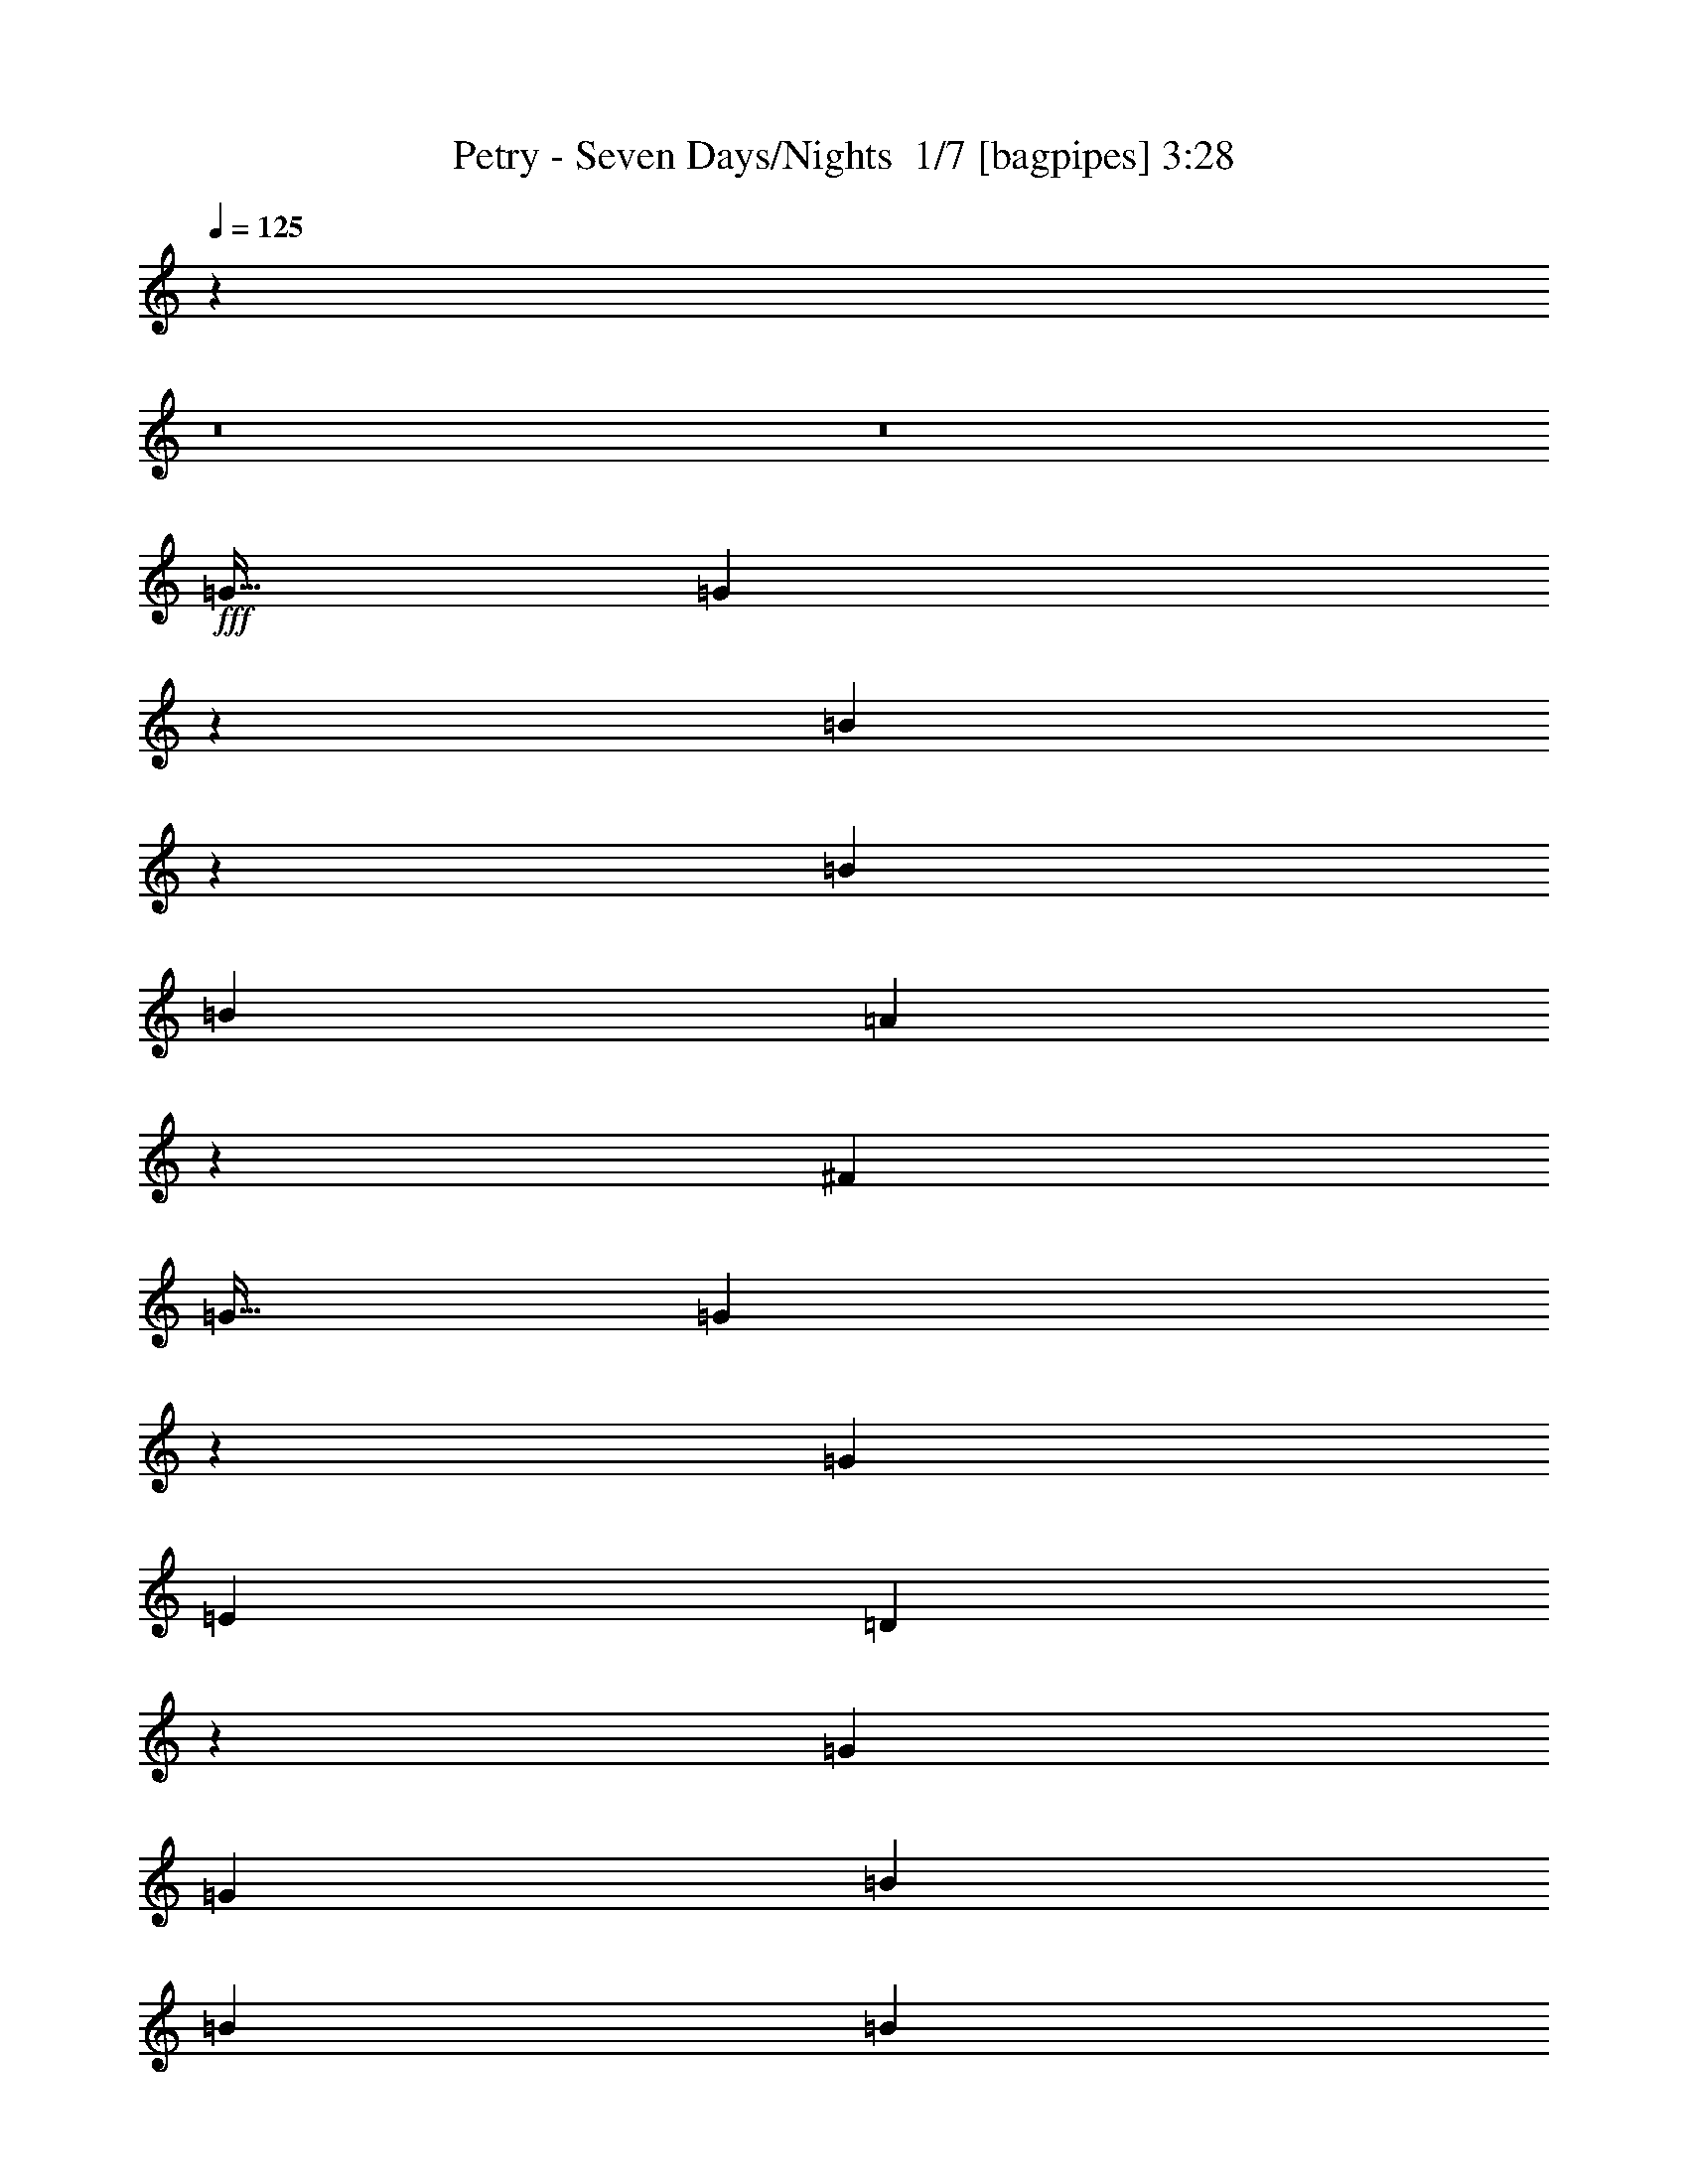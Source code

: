 % Produced with Bruzo's Transcoding Environment 2.0 alpha 
% Transcribed by Bruzo 

X:1
T: Petry - Seven Days/Nights  1/7 [bagpipes] 3:28
Z: Transcribed with BruTE -3 360 5
L: 1/4
Q: 125
K: C
z112033/8000
z8/1
z8/1
+fff+
[=G15/32]
[=G3717/8000]
z473/1000
[=B929/2000]
z757/1600
[=B7501/8000]
[=B7501/8000]
[=A7213/8000]
z1529/800
[^F3751/8000]
[=G15/32]
[=G3709/8000]
z237/500
[=G2813/2000]
[=E3751/8000]
[=D1441/1600]
z26549/8000
[=G7501/8000]
[=G3751/8000]
[=B11251/8000]
[=B7501/8000]
[=B3751/8000]
[=A231/500]
z761/1600
[=A739/1600]
z11307/8000
[^F15/32]
[=G7501/8000]
[=G3751/4000]
[=G7501/8000]
[=A15/32]
[=A7189/8000]
z7657/4000
[=D3751/8000]
[=D15/32]
[=D3751/8000]
[=c7501/8000]
[=c15/32]
[=c2813/2000]
[=G7501/8000]
[^F7501/8000]
[=G15/32]
[=A7179/8000]
z7823/8000
[=D3751/8000]
[=B7501/8000]
[=d7501/8000]
[=B3751/8000]
[=A15/32]
[=G3751/8000]
[=G1793/2000]
z13291/4000
[=c7501/8000]
[=c7501/8000]
[=c7501/8000]
[=d7501/8000]
[=B3751/8000]
[=A15/32]
[=G3751/8000]
[=G7501/4000]
[=G3751/8000]
[=A15/32]
[=A3659/8000]
z1921/4000
[=A1829/4000]
z3843/8000
[=B7501/8000]
[=A457/1000]
z15097/8000
[=B7501/8000]
[=A15/32]
[=B7501/8000]
[=B3651/8000]
z7601/8000
[=g7501/8000]
[^f15/32]
[^f7501/8000]
[=d7147/8000]
z821/1600
[=d7501/8000]
[=d3751/8000]
[=e11251/8000]
[=e7501/8000]
[=e3751/8000]
[=d91/200]
z3861/8000
[=d7139/8000]
z7863/8000
[=G15/32]
[=B7501/8000]
[=A3751/8000]
[=G7501/4000]
[=G15/32]
[=e7501/8000]
[=d3751/8000]
[=d7501/8000]
[=B7501/8000]
[=B3751/8000]
[=B7501/8000]
[=B15/32]
[=c2813/2000]
[=d7501/8000]
[=c7501/8000]
[=B15/32]
[=A7123/8000]
z1163/800
[=B7501/8000]
[=A15/32]
[=B7501/8000]
[=B1809/4000]
z3817/4000
[=g7501/8000]
[^f3751/8000]
[^f7501/8000]
[=d7113/8000]
z2069/4000
[=d7501/8000]
[=d3751/8000]
[=e11251/8000]
[=e7501/8000]
[=e3751/8000]
[=d3607/8000]
z1947/4000
[=d3553/4000]
z5823/4000
[=G7501/8000]
[=G3751/8000]
[=e2813/2000]
[=e15/32]
[=e7501/8000]
[=e7501/8000]
[=d7501/8000]
[=B2813/2000]
[=B7501/8000]
[=B7501/8000]
[=c7501/8000]
[=B7501/8000]
[=A7501/8000]
[=A15/32]
[=B359/800]
z5283/1600
[=D15/32]
[=G3751/8000]
[=G56/125]
z3917/8000
[=B3583/8000]
z1959/4000
[=B7501/8000]
[=B7501/8000]
[=A179/400]
z3793/2000
[=A3751/8000]
[^F15/32]
[=G7501/8000]
[=G7501/8000]
[=G7501/8000]
[=E3751/8000]
[=D11073/8000]
z15181/8000
[=D15/32]
[=D3751/8000]
[=G15/32]
[=G7501/8000]
[=B7501/8000]
[=B7501/8000]
[=B7501/8000]
[=A891/2000]
z18939/8000
[^F3751/8000]
[=G7501/8000]
[=G7501/8000]
[=G7501/8000]
[=A15/32]
[=A7057/8000]
z15447/8000
[=D15/32]
[=D3751/8000]
[=D15/32]
[=c7501/8000]
[=c3751/8000]
[=c11251/8000]
[=G7501/8000]
[^F7501/8000]
[=G3751/8000]
[=A3523/4000]
z1989/2000
[=D15/32]
[=B7501/8000]
[=d7501/8000]
[=B3751/8000]
[=A3751/8000]
[=G15/32]
[=G22/25]
z5343/1600
[=c7501/8000]
[=c7501/8000]
[=c7501/8000]
[=d7501/8000]
[=B15/32]
[=A3751/8000]
[=G15/32]
[=G7501/4000]
[=G3751/8000]
[=A3751/8000]
[=A1763/4000]
z159/320
[=A141/320]
z497/1000
[=B7501/8000]
[=A3523/8000]
z15229/8000
[=B7501/8000]
[=A3751/8000]
[=B7501/8000]
[=B1759/4000]
z7733/8000
[=g7501/8000]
[^f3751/8000]
[^f7501/8000]
[=d3507/4000]
z4237/8000
[=d3751/4000]
[=d15/32]
[=e2813/2000]
[=e7501/8000]
[=e15/32]
[=d877/2000]
z3993/8000
[=d7007/8000]
z1599/1600
[=G3751/8000]
[=B7501/8000]
[=A15/32]
[=G7501/4000]
[=G3751/8000]
[=e7501/8000]
[=d15/32]
[=d7501/8000]
[=B3751/4000]
[=B15/32]
[=B7501/8000]
[=B3751/8000]
[=c11251/8000]
[=d7501/8000]
[=c7501/8000]
[=B3751/8000]
[=A749/800]
z5631/4000
[=B7501/8000]
[=A3751/8000]
[=B7501/8000]
[=B697/1600]
z3883/4000
[=g7501/8000]
[^f3751/8000]
[^f7501/8000]
[=d7481/8000]
z3771/8000
[=d7501/8000]
[=d15/32]
[=e2813/2000]
[=e7501/8000]
[=e15/32]
[=d139/320]
z2013/4000
[=d3737/4000]
z11279/8000
[=G7501/8000]
[=G15/32]
[=e2813/2000]
[=e15/32]
[=e3751/4000]
[=e7501/8000]
[=d7501/8000]
[=B11251/8000]
[=B7501/8000]
[=B7501/8000]
[=c7501/8000]
[=B7501/8000]
[=A7501/8000]
[=A3751/8000]
[=G7457/8000]
z123329/8000
z8/1
z8/1
[=B7501/8000]
[=A15/32]
[=B7501/8000]
[=B3419/8000]
z7833/8000
[=g7501/8000]
[^f15/32]
[^f7501/8000]
[=d1483/1600]
z3837/8000
[=d7501/8000]
[=d15/32]
[=e2813/2000]
[=e7501/8000]
[=e15/32]
[=d3409/8000]
z1023/2000
[=d463/500]
z1519/1600
[=G15/32]
[=B7501/8000]
[=A3751/8000]
[=G7501/4000]
[=G15/32]
[=e7501/8000]
[=d3751/8000]
[=d7501/8000]
[=B7501/8000]
[=B15/32]
[=B7501/8000]
[=B3751/8000]
[=c11251/8000]
[=d7501/8000]
[=c3751/4000]
[=B15/32]
[=A7391/8000]
z5681/4000
[=B7501/8000]
[=A15/32]
[=B7501/8000]
[=B1693/4000]
z3933/4000
[=g7501/8000]
[^f15/32]
[^f7501/8000]
[=d3691/4000]
z387/800
[=d7501/8000]
[=d15/32]
[=e2813/2000]
[=e7501/8000]
[=e3751/8000]
[=d27/64]
z2063/4000
[=d3687/4000]
z5689/4000
[=G7501/8000]
[=G3751/8000]
[=e11251/8000]
[=e3751/8000]
[=e7501/8000]
[=e7501/8000]
[=d7501/8000]
[=B11251/8000]
[=B7501/8000]
[=B3751/4000]
[=c7501/8000]
[=B7501/8000]
[=A7501/8000]
[=A15/32]
[=G1679/4000]
z3079/1600
[=B7501/8000]
[=A15/32]
[=B7501/8000]
[=B3353/8000]
z7899/8000
[=g7501/8000]
[^f15/32]
[^f7501/8000]
[=d7349/8000]
z3903/8000
[=d7501/8000]
[=d3751/8000]
[=e11251/8000]
[=e7501/8000]
[=e3751/8000]
[=d1671/4000]
z4159/8000
[=d7341/8000]
z7661/8000
[=G15/32]
[=B7501/8000]
[=A3751/8000]
[=G7501/4000]
[=G15/32]
[=e7501/8000]
[=d3751/8000]
[=d7501/8000]
[=B7501/8000]
[=B3751/8000]
[=B7501/8000]
[=B15/32]
[=c2813/2000]
[=d7501/8000]
[=c7501/8000]
[=B15/32]
[=A293/320]
z2857/2000
[=B7501/8000]
[=A15/32]
[=B7501/8000]
[=B83/200]
z1983/2000
[=g7501/8000]
[^f3751/8000]
[^f7501/8000]
[=d1463/1600]
z123/250
[=d7501/8000]
[=d3751/8000]
[=e11251/8000]
[=e7501/8000]
[=e3751/8000]
[=d3309/8000]
z131/250
[=d1827/2000]
z2861/2000
[=G7501/8000]
[=G3751/8000]
[=e2813/2000]
[=e15/32]
[=e7501/8000]
[=e7501/8000]
[=d7501/8000]
[=B2813/2000]
[=B7501/8000]
[=B7501/8000]
[=c7501/8000]
[=B7501/8000]
[=A7501/8000]
[=A15/32]
[=G823/2000]
z101/16

X:2
T: Petry - Seven Days/Nights  2/7 [flute] 3:28
Z: Transcribed with BruTE 12 268 1
L: 1/4
Q: 125
K: C
+ppp+
[=A,3/16]
z9/32
[=B,13127/4000=G13127/4000]
[=G,15/64]
[=A,15/64]
[=A,13127/4000=F13127/4000]
[=F,15/64]
[=G,15/64]
[=G,13127/4000=E13127/4000]
[=E,15/64]
[=F,15/64]
[=F,13127/4000=D13127/4000]
[^A,371/2000]
z2267/8000
[=B,26253/8000=G26253/8000]
[=G,15/64]
[=A,469/2000]
[=A,26253/8000=F26253/8000]
[=F,469/2000]
[=G,15/64]
[=G,26253/8000=E26253/8000]
[=G,469/2000]
[=A,15/64]
[=A,26221/8000^F26221/8000]
z56033/4000
z8/1
z8/1
[=C,7501/8000-=G,7501/8000-=C7501/8000=E7501/8000-]
[=C15/32-=C,15/32-=G,15/32-=E15/32]
[=G18753/8000=C,18753/8000=G,18753/8000=C18753/8000]
[=D,7501/8000-=A,7501/8000-=D7501/8000]
[=D15/32-=D,15/32-=A,15/32-]
[^F18753/8000=D,18753/8000=A,18753/8000=D18753/8000]
[=D,7501/4000=G,7501/4000=B,7501/4000=D7501/4000=G7501/4000]
[^C,7501/4000^F,7501/4000=A,7501/4000^C7501/4000^F7501/4000]
[=E,14961/4000=G,14961/4000=B,14961/4000=E14961/4000]
z29087/2000
+p+
[=G7501/8000]
[=G3651/8000]
z7601/8000
[=B7501/8000]
[=G15/32]
[=A7501/8000]
[=A7147/8000]
z821/1600
[=A7501/8000]
[=A3751/8000]
[=c11251/8000]
[=c7501/8000]
[=c3751/8000]
[=B91/200]
z3861/8000
[=B7139/8000]
z78881/8000
z8/1
[=G7501/8000]
[=G1809/4000]
z3817/4000
[=B7501/8000]
[=G3751/8000]
[=A7501/8000]
[=A7113/8000]
z2069/4000
[=A7501/8000]
[=A3751/8000]
[=c11251/8000]
[=c7501/8000]
[=c3751/8000]
[=B3607/8000]
z1947/4000
[=B3553/4000]
z11449/4000
[=g2813/2000]
[=g15/32]
[=g7501/8000]
[=g7501/8000]
[^f7501/8000]
[=d2813/2000]
[=d7501/8000]
[=d7501/8000]
[=e7501/8000]
[=d7501/8000]
[=c7501/8000]
[=c15/32]
[=G709/800]
z37349/4000
z8/1
z8/1
z8/1
+ppp+
[=C,7501/8000-=G,7501/8000-=C7501/8000=E7501/8000-]
[=C3751/8000-=C,3751/8000-=G,3751/8000-=E3751/8000]
[=G293/125=C,293/125=G,293/125=C293/125]
[=D,7501/8000-=A,7501/8000-=D7501/8000]
[=D3751/8000-=D,3751/8000-=A,3751/8000-]
[^F293/125=D,293/125=A,293/125=D293/125]
[=D,7501/4000=G,7501/4000=B,7501/4000=D7501/4000=G7501/4000]
[^C,15003/8000^F,15003/8000=A,15003/8000^C15003/8000^F15003/8000]
[=E,29789/8000=G,29789/8000=B,29789/8000=E29789/8000]
z116481/8000
+p+
[=G7501/8000]
[=G1759/4000]
z7733/8000
[=B7501/8000]
[=G3751/8000]
[=A7501/8000]
[=A3507/4000]
z4237/8000
[=A3751/4000]
[=A15/32]
[=c2813/2000]
[=c7501/8000]
[=c15/32]
[=B877/2000]
z3993/8000
[=B7007/8000]
z39507/4000
z8/1
[=G7501/8000]
[=G697/1600]
z3883/4000
[=B7501/8000]
[=G3751/8000]
[=A7501/8000]
[=A7481/8000]
z3771/8000
[=A7501/8000]
[=A15/32]
[=c2813/2000]
[=c7501/8000]
[=c15/32]
[=B139/320]
z2013/4000
[=B3737/4000]
z2253/800
[=g2813/2000]
[=g15/32]
[=g3751/4000]
[=g7501/8000]
[^f7501/8000]
[=d11251/8000]
[=d7501/8000]
[=d7501/8000]
[=e7501/8000]
[=d7501/8000]
[=c7501/8000]
[=c3751/8000]
[=B7457/8000]
z26297/8000
+ppp+
[=A2813/1000]
[=B15/32]
[=d3751/8000]
[=d22503/8000]
[=d15/32]
[=d15/64]
[=B469/2000]
[=d22503/8000]
[=B15/32]
[=A13127/4000]
[=A3751/8000]
[=G15/32]
[=E22503/8000]
[=d7501/8000=e7501/8000]
[=d3751/8000]
[=B15/32]
[=A3751/8000]
[=G11251/8000]
[=G7501/8000]
[=B3751/8000]
[=d15/32]
[=g3751/8000]
[=a15/32]
[=a7501/8000]
[=a3751/8000]
[=a15/64]
[=g15/64]
[=a13127/4000-]
+p+
[=G7501/8000=a7501/8000-]
[=G3419/8000=a3419/8000-]
+ppp+
[=a7833/8000]
+p+
[=B7501/8000]
[=G15/32]
[=A7501/8000]
[=A1483/1600]
z3837/8000
[=A7501/8000]
[=A15/32]
[=c2813/2000]
[=c7501/8000]
[=c15/32]
[=B3409/8000]
z1023/2000
[=B463/500]
z78613/8000
z8/1
[=G7501/8000]
[=G1693/4000]
z3933/4000
[=B7501/8000]
[=G15/32]
[=A7501/8000]
[=A3691/4000]
z387/800
[=A7501/8000]
[=A15/32]
[=c2813/2000]
[=c7501/8000]
[=c3751/8000]
[=B27/64]
z2063/4000
[=B3687/4000]
z2263/800
[=g11251/8000]
[=g3751/8000]
[=g7501/8000]
[=g7501/8000]
[^f7501/8000]
[=d11251/8000]
[=d7501/8000]
[=d3751/4000]
[=e7501/8000]
[=d7501/8000]
[=c7501/8000]
[=c15/32]
[=B1679/4000]
z13323/4000
[=G7501/8000]
[=G3353/8000]
z7899/8000
[=B7501/8000]
[=G15/32]
[=A7501/8000]
[=A7349/8000]
z3903/8000
[=A7501/8000]
[=A3751/8000]
[=c11251/8000]
[=c7501/8000]
[=c3751/8000]
[=B1671/4000]
z4159/8000
[=B7341/8000]
z78679/8000
z8/1
[=G7501/8000]
[=G83/200]
z1983/2000
[=B7501/8000]
[=G3751/8000]
[=A7501/8000]
[=A1463/1600]
z123/250
[=A7501/8000]
[=A3751/8000]
[=c11251/8000]
[=c7501/8000]
[=c3751/8000]
[=B3309/8000]
z131/250
[=B1827/2000]
z2837/1000
[=g2813/2000]
[=g15/32]
[=g7501/8000]
[=g7501/8000]
[^f7501/8000]
[=d2813/2000]
[=d7501/8000]
[=d7501/8000]
[=e7501/8000]
[=d7501/8000]
[=c7501/8000]
[=c15/32]
[=B823/2000]
z101/16

X:3
T: Petry - Seven Days/Nights  3/7 [lm fiddle] 3:28
Z: Transcribed with BruTE -23 242 7
L: 1/4
Q: 125
K: C
z112033/8000
z8/1
z8/1
+f+
[=G7501/2000]
[=A7501/2000]
[=c7501/2000]
[=B7501/1000]
[=A7501/2000]
[=G6001/1600]
[=A7501/2000]
[=c7501/2000]
[=A7501/2000]
[=B7501/4000]
[=A7501/4000]
[=G7501/2000]
[=E7501/2000=c7501/2000]
+fff+
[=D6001/1600]
[=A59909/8000]
z19233/1600
z8/1
z8/1
z8/1
z8/1
z8/1
z8/1
+f+
[=G7501/2000]
[=A7501/2000]
[=c7501/2000]
[=B60009/8000]
[=A7501/2000]
[=G7501/2000]
[=A7501/2000]
[=c7501/2000]
[=A7501/2000]
[=B7501/4000]
[=A15003/8000]
[=G7501/2000]
[=E7501/2000=c7501/2000]
+fff+
[=D7501/2000]
[=A59777/8000]
z80331/8000
z8/1
z8/1
z8/1
z8/1
z8/1
z8/1
z8/1
z8/1
z8/1
z8/1
+f+
[=G7501/2000]
[=A7501/2000]
[=c7501/2000]
[=B7501/2000]
[=G7501/2000]
[=B7501/2000]
[=c6001/1600]
[=d7501/2000]
[=G7501/2000]
[=A7501/2000]
[=c7501/2000]
[=B7501/2000]
[=G7501/2000]
[=B6001/1600]
[=c7501/2000]
[=G7501/2000]
[=G7501/2000]
[=A7501/2000]
[=c7501/2000]
[=B7501/2000]
[=G7501/2000]
[=B6001/1600]
[=c7501/2000]
[=d7501/2000]
[=G7501/2000]
[=A7501/2000]
[=c7501/2000]
[=B7501/2000]
[=G6001/1600]
[=E7501/2000]
[=B1/8]
z15809/1600

X:4
T: Petry - Seven Days/Nights  4/7 [horn] 3:28
Z: Transcribed with BruTE -45 190 4
L: 1/4
Q: 125
K: C
z112033/8000
z8/1
z8/1
+f+
[=G,1/8]
z11/32
[=G,1/8]
z2751/8000
[=B,15/32]
[=G,1/8]
z2751/8000
[=D15/32]
[=G,1/8]
z2751/8000
[=B,15/32]
[=G,1/8]
z2751/8000
[=D1/8]
z11/32
[=D1/8]
z2751/8000
[^F15/32]
[=D1/8]
z2751/8000
[=A15/32]
[=D1/8]
z2751/8000
[^F15/32]
[=D1/8]
z2751/8000
[=C1/8]
z11/32
[=C1/8]
z2751/8000
[=E15/32]
[=C1/8]
z2751/8000
[=G15/32]
[=C1/8]
z2751/8000
[=E3751/8000]
[=C1/8]
z11/32
[=G,1/8]
z2751/8000
[=G,1/8]
z11/32
[=B,3751/8000]
[=G,1/8]
z11/32
[=D3751/8000]
[=G,1/8]
z11/32
[=B,3751/8000]
[=G,1/8]
z11/32
[=G,1/8]
z2751/8000
[=G,1/8]
z11/32
[=B,3751/8000]
[=G,1/8]
z11/32
[=D3751/8000]
[=G,1/8]
z11/32
[=B,3751/8000]
[=G,1/8]
z11/32
[=D1/8]
z2751/8000
[=D1/8]
z11/32
[^F3751/8000]
[=D1/8]
z11/32
[=A3751/8000]
[=D1/8]
z11/32
[^F3751/8000]
[=D1/8]
z11/32
[=C1/8]
z2751/8000
[=C1/8]
z11/32
[=E3751/8000]
[=C1/8]
z2751/8000
[=G15/32]
[=C1/8]
z2751/8000
[=E15/32]
[=C1/8]
z2751/8000
[=D1/8]
z11/32
[=D1/8]
z2751/8000
[^F15/32]
[=D1/8]
z2751/8000
[=A15/32]
[=D1/8]
z2751/8000
[^F15/32]
[=D1/8]
z2751/8000
[=C1/8=G1/8]
z11/32
[=C1/8=G1/8]
z2751/8000
[=C1/8=G1/8]
z11/32
[=C1/8=G1/8]
z2751/8000
[=C1/8=G1/8]
z11/32
[=C1/8=G1/8]
z2751/8000
[=C1/8=G1/8]
z11/32
[=C1/8=G1/8]
z2751/8000
[=D1/8=A1/8]
z11/32
[=D1/8=A1/8]
z2751/8000
[=D1/8=A1/8]
z11/32
[=D1/8=A1/8]
z2751/8000
[=D1/8=A1/8]
z11/32
[=D1/8=A1/8]
z2751/8000
[=D1/8=A1/8]
z11/32
[=D1/8=A1/8]
z2751/8000
[=G,1/8=D1/8]
z2751/8000
[=G,1/8=D1/8]
z11/32
[=G,1/8=D1/8]
z2751/8000
[=G,1/8=D1/8]
z11/32
[^F,1/8^C1/8]
z2751/8000
[^F,1/8^C1/8]
z11/32
[^F,1/8^C1/8]
z2751/8000
[^F,1/8^C1/8]
z11/32
[=E,1/8=B,1/8]
z2751/8000
[=E,1/8=B,1/8]
z11/32
[=E,1/8=B,1/8]
z2751/8000
[=E,1/8=B,1/8]
z11/32
[=E,1/8=B,1/8]
z2751/8000
[=E,1/8=B,1/8]
z11/32
[=E,1/8=B,1/8]
z2751/8000
[=E,1/8=B,1/8]
z11/32
[=C1/8=G1/8]
z2751/8000
[=C1/8=G1/8]
z11/32
[=C1/8=G1/8]
z2751/8000
[=C1/8=G1/8]
z11/32
[=C1/8=G1/8]
z2751/8000
[=C1/8=G1/8]
z11/32
[=C1/8=G1/8]
z2751/8000
[=C1/8=G1/8]
z11/32
[=G,1/8=D1/8]
z2751/8000
[=G,1/8=D1/8]
z11/32
[=G,1/8=D1/8]
z2751/8000
[=G,1/8=D1/8]
z11/32
[=G,1/8=D1/8]
z2751/8000
[=G,1/8=D1/8]
z2751/8000
[=G,1/8=D1/8]
z11/32
[=G,1/8=D1/8]
z2751/8000
[=D1/8=A1/8]
z11/32
[=D1/8=A1/8]
z2751/8000
[=D1/8=A1/8]
z11/32
[=D1/8=A1/8]
z2751/8000
[=D1/8=A1/8]
z11/32
[=D1/8=A1/8]
z2751/8000
[=D1/8=A1/8]
z11/32
[=D1/8=A1/8]
z2751/8000
[=D15/32=A15/32]
[=D3751/8000=A3751/8000]
[=D15/32=A15/32]
[=D3751/8000=A3751/8000]
[=D7403/8000=A7403/8000]
z7599/8000
[=G,7501/8000=D7501/8000]
[=G,37/40-=D37/40]
+ppp+
[=G,3851/8000]
+f+
[=G,3649/8000=D3649/8000]
z963/2000
[=G,3751/8000=D3751/8000]
[=D7501/8000=A7501/8000]
[=D1849/2000-=A1849/2000]
+ppp+
[=D241/500]
+f+
[=D911/2000=A911/2000]
z3857/8000
[=D15/32=A15/32]
[=C7501/8000=G7501/8000]
[=C3751/8000-=G3751/8000]
[=D1/8=C1/8-]
+ppp+
[=C11/32-]
+f+
[=D1/8=C1/8-]
+ppp+
[=C2751/8000]
+f+
[=C91/200=G91/200]
z3861/8000
[=C15/32=G15/32]
[=G,7501/8000=D7501/8000]
[=G,1847/2000-=D1847/2000]
+ppp+
[=G,483/1000]
+f+
[=G,909/2000=D909/2000]
z773/1600
[=G,15/32=D15/32]
[=E,7501/8000=B,7501/8000]
[=E,7501/8000-=B,7501/8000]
[=A,1/8=E,1/8-]
+ppp+
[=E,2751/8000]
+f+
[=E,227/500=B,227/500]
z3869/8000
[=E,3751/8000=B,3751/8000]
[=B,7501/8000^F7501/8000]
[=B,7501/8000^F7501/8000]
[=A,1/8]
z11/32
[=B,907/2000^F907/2000]
z3873/8000
[=B,3751/8000^F3751/8000]
[=C7501/8000=G7501/8000]
[=C15/32-=G15/32]
[=D1/8=C1/8-]
+ppp+
[=C2751/8000-]
+f+
[=D1/8=C1/8-]
+ppp+
[=C11/32]
+f+
[=C453/1000=G453/1000]
z3877/8000
[=C3751/8000=G3751/8000]
[=D7501/8000=A7501/8000]
[=D7371/8000-=A7371/8000]
+ppp+
[=D97/200]
+f+
[=D181/400=A181/400]
z3881/8000
[=D3751/8000=A3751/8000]
[=G,7501/8000=D7501/8000]
[=G,7367/8000-=D7367/8000]
+ppp+
[=G,777/1600]
+f+
[=G,723/1600=D723/1600]
z1943/4000
[=G,15/32=D15/32]
[=D7501/8000=A7501/8000]
[=D7363/8000-=A7363/8000]
+ppp+
[=D3889/8000]
+f+
[=D3611/8000=A3611/8000]
z389/800
[=D15/32=A15/32]
[=C7501/8000=G7501/8000]
[=C3751/8000-=G3751/8000]
[=D1/8=C1/8-]
+ppp+
[=C11/32-]
+f+
[=D1/8=C1/8-]
+ppp+
[=C2751/8000]
+f+
[=C3607/8000=G3607/8000]
z1947/4000
[=C15/32=G15/32]
[=G,7501/8000=D7501/8000]
[=G,1471/1600-=D1471/1600]
+ppp+
[=G,3897/8000]
+f+
[=G,3603/8000=D3603/8000]
z1949/4000
[=G,15/32=D15/32]
[=E,3751/4000=B,3751/4000]
[=E,7501/8000-=B,7501/8000]
[=A,1/8=E,1/8-]
+ppp+
[=E,11/32]
+f+
[=E,3599/8000=B,3599/8000]
z1951/4000
[=E,3751/8000=B,3751/8000]
[=B,7501/8000^F7501/8000]
[=B,3673/4000^F3673/4000]
z781/1600
[=B,719/1600^F719/1600]
z1953/4000
[=B,3751/8000^F3751/8000]
[=C7501/4000=G7501/4000]
[=D7501/4000=A7501/4000]
[=G,1/8=D1/8]
z11/32
[=G,3751/8000=D3751/8000]
[=G,1/8=D1/8]
z11/32
[=G,1/8=D1/8]
z2751/8000
[=G,7501/8000-=D7501/8000]
[=D7501/8000=G,7501/8000]
[=G,1/8]
z2751/8000
[=G,1/8]
z11/32
[=B,3751/8000]
[=G,1/8]
z11/32
[=D3751/8000]
[=G,1/8]
z11/32
[=B,3751/8000]
[=G,1/8]
z11/32
[=D1/8]
z2751/8000
[=D1/8]
z11/32
[^F3751/8000]
[=D1/8]
z11/32
[=A3751/8000]
[=D1/8]
z11/32
[^F3751/8000]
[=D1/8]
z11/32
[=C1/8]
z2751/8000
[=C1/8]
z11/32
[=E3751/8000]
[=C1/8]
z11/32
[=G3751/8000]
[=C1/8]
z11/32
[=E3751/8000]
[=C1/8]
z11/32
[=G,1/8]
z2751/8000
[=G,1/8]
z11/32
[=B,3751/8000]
[=G,1/8]
z2751/8000
[=D15/32]
[=G,1/8]
z2751/8000
[=B,15/32]
[=G,1/8]
z2751/8000
[=G,1/8]
z11/32
[=G,1/8]
z2751/8000
[=B,15/32]
[=G,1/8]
z2751/8000
[=D15/32]
[=G,1/8]
z2751/8000
[=B,15/32]
[=G,1/8]
z2751/8000
[=D1/8]
z11/32
[=D1/8]
z2751/8000
[^F15/32]
[=D1/8]
z2751/8000
[=A15/32]
[=D1/8]
z2751/8000
[^F15/32]
[=D1/8]
z2751/8000
[=C1/8]
z11/32
[=C1/8]
z2751/8000
[=E15/32]
[=C1/8]
z2751/8000
[=G15/32]
[=C1/8]
z2751/8000
[=E15/32]
[=C1/8]
z2751/8000
[=D1/8]
z2751/8000
[=D1/8]
z11/32
[^F3751/8000]
[=D1/8]
z11/32
[=A3751/8000]
[=D1/8]
z11/32
[^F3751/8000]
[=D1/8]
z11/32
[=C1/8=G1/8]
z2751/8000
[=C1/8=G1/8]
z11/32
[=C1/8=G1/8]
z2751/8000
[=C1/8=G1/8]
z11/32
[=C1/8=G1/8]
z2751/8000
[=C1/8=G1/8]
z11/32
[=C1/8=G1/8]
z2751/8000
[=C1/8=G1/8]
z11/32
[=D1/8=A1/8]
z2751/8000
[=D1/8=A1/8]
z11/32
[=D1/8=A1/8]
z2751/8000
[=D1/8=A1/8]
z11/32
[=D1/8=A1/8]
z2751/8000
[=D1/8=A1/8]
z11/32
[=D1/8=A1/8]
z2751/8000
[=D1/8=A1/8]
z11/32
[=G,1/8=D1/8]
z2751/8000
[=G,1/8=D1/8]
z11/32
[=G,1/8=D1/8]
z2751/8000
[=G,1/8=D1/8]
z11/32
[^F,1/8^C1/8]
z2751/8000
[^F,1/8^C1/8]
z2751/8000
[^F,1/8^C1/8]
z11/32
[^F,1/8^C1/8]
z2751/8000
[=E,1/8=B,1/8]
z11/32
[=E,1/8=B,1/8]
z2751/8000
[=E,1/8=B,1/8]
z11/32
[=E,1/8=B,1/8]
z2751/8000
[=E,1/8=B,1/8]
z11/32
[=E,1/8=B,1/8]
z2751/8000
[=E,1/8=B,1/8]
z11/32
[=E,1/8=B,1/8]
z2751/8000
[=C1/8=G1/8]
z11/32
[=C1/8=G1/8]
z2751/8000
[=C1/8=G1/8]
z11/32
[=C1/8=G1/8]
z2751/8000
[=C1/8=G1/8]
z11/32
[=C1/8=G1/8]
z2751/8000
[=C1/8=G1/8]
z11/32
[=C1/8=G1/8]
z2751/8000
[=G,1/8=D1/8]
z11/32
[=G,1/8=D1/8]
z2751/8000
[=G,1/8=D1/8]
z11/32
[=G,1/8=D1/8]
z2751/8000
[=G,1/8=D1/8]
z11/32
[=G,1/8=D1/8]
z2751/8000
[=G,1/8=D1/8]
z11/32
[=G,1/8=D1/8]
z2751/8000
[=D1/8=A1/8]
z2751/8000
[=D1/8=A1/8]
z11/32
[=D1/8=A1/8]
z2751/8000
[=D1/8=A1/8]
z11/32
[=D1/8=A1/8]
z2751/8000
[=D1/8=A1/8]
z11/32
[=D1/8=A1/8]
z2751/8000
[=D1/8=A1/8]
z11/32
[=D3751/8000=A3751/8000]
[=D15/32=A15/32]
[=D3751/8000=A3751/8000]
[=D15/32=A15/32]
[=D7271/8000=A7271/8000]
z7731/8000
[=G,7501/8000=D7501/8000]
[=G,1817/2000-=D1817/2000]
+ppp+
[=G,249/500]
+f+
[=G,879/2000=D879/2000]
z797/1600
[=G,15/32=D15/32]
[=D7501/8000=A7501/8000]
[=D227/250-=A227/250]
+ppp+
[=D997/2000]
+f+
[=D439/1000=A439/1000]
z3989/8000
[=D3751/8000=A3751/8000]
[=C7501/8000=G7501/8000]
[=C15/32-=G15/32]
[=D1/8=C1/8-]
+ppp+
[=C2751/8000-]
+f+
[=D1/8=C1/8-]
+ppp+
[=C11/32]
+f+
[=C877/2000=G877/2000]
z3993/8000
[=C3751/8000=G3751/8000]
[=G,7501/8000=D7501/8000]
[=G,1451/1600-=D1451/1600]
+ppp+
[=G,999/2000]
+f+
[=G,219/500=D219/500]
z3997/8000
[=G,3751/8000=D3751/8000]
[=E,7501/8000=B,7501/8000]
[=E,7501/8000-=B,7501/8000]
[=A,1/8=E,1/8-]
+ppp+
[=E,11/32]
+f+
[=E,7/16=B,7/16]
z4001/8000
[=E,3751/8000=B,3751/8000]
[=B,7501/8000^F7501/8000]
[=B,3751/8000-^F3751/8000]
[=D1/8=B,1/8-]
+ppp+
[=B,11/32-]
+f+
[=D1/8=B,1/8-]
+ppp+
[=B,2751/8000]
+f+
[=B,699/1600^F699/1600]
z2003/4000
[=B,15/32^F15/32]
[=C7501/8000=G7501/8000]
[=C3751/8000-=G3751/8000]
[=D1/8=C1/8-]
+ppp+
[=C11/32-]
+f+
[=D1/8=C1/8-]
+ppp+
[=C2751/8000]
+f+
[=C3491/8000=G3491/8000]
z401/800
[=C15/32=G15/32]
[=D7501/8000=A7501/8000]
[=D7239/8000-=A7239/8000]
+ppp+
[=D4013/8000]
+f+
[=D3487/8000=A3487/8000]
z2007/4000
[=D15/32=A15/32]
[=G,7501/8000=D7501/8000]
[=G,1447/1600-=D1447/1600]
+ppp+
[=G,4017/8000]
+f+
[=G,3483/8000=D3483/8000]
z2009/4000
[=G,3751/8000=D3751/8000]
[=D7501/8000=A7501/8000]
[=D723/800-=A723/800]
+ppp+
[=D4021/8000]
+f+
[=D3479/8000=A3479/8000]
z2011/4000
[=D3751/8000=A3751/8000]
[=C7501/8000=G7501/8000]
[=C15/32-=G15/32]
[=D1/8=C1/8-]
+ppp+
[=C2751/8000-]
+f+
[=D1/8=C1/8-]
+ppp+
[=C11/32]
+f+
[=C139/320=G139/320]
z2013/4000
[=C3751/8000=G3751/8000]
[=G,7501/8000=D7501/8000]
[=G,3611/4000-=D3611/4000]
+ppp+
[=G,4029/8000]
+f+
[=G,3471/8000=D3471/8000]
z403/800
[=G,3751/8000=D3751/8000]
[=E,7501/8000=B,7501/8000]
[=E,7501/8000-=B,7501/8000]
[=A,1/8=E,1/8-]
+ppp+
[=E,2751/8000]
+f+
[=E,1733/4000=B,1733/4000]
z807/1600
[=E,15/32-=B,15/32]
[=B,7501/8000^F7501/8000=E,7501/8000-]
[=B,3607/4000-^F3607/4000=E,3607/4000-]
+ppp+
[=E,2019/4000=B,2019/4000]
+f+
[=B,1731/4000^F1731/4000]
z4039/8000
[=B,15/32^F15/32]
[=C7501/4000=G7501/4000]
[=D7501/4000=A7501/4000]
[=G,1/8=D1/8]
z2751/8000
[=G,15/32=D15/32]
[=G,1/8=D1/8]
z2751/8000
[=G,1/8=D1/8]
z11/32
[=G,7501/8000-=D7501/8000]
[=D7501/8000=G,7501/8000]
[=E,3751/4000=B,3751/4000]
[=E,7201/8000-=B,7201/8000]
+ppp+
[=E,81/160]
+f+
[=E,69/160=B,69/160]
z4051/8000
[=E,3751/8000=B,3751/8000]
[=C7501/8000=G7501/8000]
[=C7197/8000-=G7197/8000]
+ppp+
[=C2027/4000]
+f+
[=C1723/4000=G1723/4000]
z811/1600
[=C3751/8000=G3751/8000]
[=G,7501/8000=D7501/8000]
[=G,7193/8000-=D7193/8000]
+ppp+
[=G,2029/4000]
+f+
[=G,1721/4000=D1721/4000]
z4059/8000
[=G,3751/8000=D3751/8000]
[=B,7501/8000^F7501/8000]
[=B,7189/8000-^F7189/8000]
+ppp+
[=B,2031/4000]
+f+
[=B,1719/4000^F1719/4000]
z127/250
[=B,15/32^F15/32]
[=C7501/8000=G7501/8000]
[=C1437/1600-=G1437/1600]
+ppp+
[=C4067/8000]
+f+
[=C3433/8000=G3433/8000]
z1017/2000
[=C15/32=G15/32]
[=G,7501/8000=D7501/8000]
[=G,7181/8000-=D7181/8000]
+ppp+
[=G,4071/8000]
+f+
[=G,3429/8000=D3429/8000]
z509/1000
[=G,15/32=D15/32]
[=D7501/8000=A7501/8000]
[=D7177/8000-=A7177/8000]
+ppp+
[=D163/320]
+f+
[=D137/320=A137/320]
z1019/2000
[=D15/32=A15/32]
[=D7337/4000=A7337/4000]
z15331/8000
[=G,7501/8000=D7501/8000]
[=G,112/125-=D112/125]
+ppp+
[=G,4083/8000]
+f+
[=G,3417/8000=D3417/8000]
z1021/2000
[=G,3751/8000=D3751/8000]
[=D7501/8000=A7501/8000]
[=D1791/2000-=A1791/2000]
+ppp+
[=D4087/8000]
+f+
[=D3413/8000=A3413/8000]
z511/1000
[=D3751/8000=A3751/8000]
[=C7501/8000=G7501/8000]
[=C15/32-=G15/32]
[=D1/8=C1/8-]
+ppp+
[=C2751/8000-]
+f+
[=D1/8=C1/8-]
+ppp+
[=C11/32]
+f+
[=C3409/8000=G3409/8000]
z1023/2000
[=C3751/8000=G3751/8000]
[=G,7501/8000=D7501/8000]
[=G,1789/2000-=D1789/2000]
+ppp+
[=G,64/125]
+f+
[=G,851/2000=D851/2000]
z4097/8000
[=G,15/32=D15/32]
[=E,7501/8000=B,7501/8000]
[=E,7501/8000-=B,7501/8000]
[=A,1/8=E,1/8-]
+ppp+
[=E,2751/8000]
+f+
[=E,17/40=B,17/40]
z4101/8000
[=E,15/32=B,15/32]
[=B,7501/8000^F7501/8000]
[=B,3751/8000-^F3751/8000]
[=D1/8=B,1/8-]
+ppp+
[=B,11/32-]
+f+
[=D1/8=B,1/8-]
+ppp+
[=B,2751/8000]
+f+
[=B,849/2000^F849/2000]
z821/1600
[=B,15/32^F15/32]
[=C7501/8000=G7501/8000]
[=C3751/8000-=G3751/8000]
[=D1/8=C1/8-]
+ppp+
[=C11/32-]
+f+
[=D1/8=C1/8-]
+ppp+
[=C2751/8000]
+f+
[=C53/125=G53/125]
z4109/8000
[=C3751/8000=G3751/8000]
[=D7501/8000=A7501/8000]
[=A15/32]
[=D1/8]
z2751/8000
[=D15/32]
[=D847/2000=A847/2000]
z4113/8000
[=D3751/8000=A3751/8000]
[=G,7501/8000=D7501/8000]
[=G,1427/1600-=D1427/1600]
+ppp+
[=G,1029/2000]
+f+
[=G,423/1000=D423/1000]
z4117/8000
[=G,3751/8000=D3751/8000]
[=D7501/8000=A7501/8000]
[=D7131/8000-=A7131/8000]
+ppp+
[=D103/200]
+f+
[=D169/400=A169/400]
z4121/8000
[=D3751/8000=A3751/8000]
[=C7501/8000=G7501/8000]
[=C3751/8000-=G3751/8000]
[=D1/8=C1/8-]
+ppp+
[=C11/32-]
+f+
[=D1/8=C1/8-]
+ppp+
[=C2751/8000]
+f+
[=C27/64=G27/64]
z2063/4000
[=C15/32=G15/32]
[=G,7501/8000=D7501/8000]
[=G,7123/8000-=D7123/8000]
+ppp+
[=G,4129/8000]
+f+
[=G,3371/8000=D3371/8000]
z413/800
[=G,15/32=D15/32]
[=E,7501/8000=B,7501/8000]
[=E,7501/8000-=B,7501/8000]
[=A,1/8=E,1/8-]
+ppp+
[=E,2751/8000]
+f+
[=E,3367/8000=B,3367/8000]
z2067/4000
[=E,15/32=B,15/32]
[=B,7501/8000^F7501/8000]
[=B,1423/1600^F1423/1600]
z4137/8000
[=B,3363/8000^F3363/8000]
z2069/4000
[=B,3751/8000^F3751/8000]
[=C7501/4000=G7501/4000]
[=D7501/4000=A7501/4000]
[=G,1/8=D1/8]
z11/32
[=G,3751/8000=D3751/8000]
[=G,1/8=D1/8]
z11/32
[=G,1/8=D1/8]
z2751/8000
[=G,7501/8000-=D7501/8000]
[=D7501/8000=G,7501/8000]
[=G,7501/8000=D7501/8000]
[=G,3551/4000-=D3551/4000]
+ppp+
[=G,4149/8000]
+f+
[=G,3351/8000=D3351/8000]
z83/160
[=G,3751/8000=D3751/8000]
[=D7501/8000=A7501/8000]
[=D3549/4000-=A3549/4000]
+ppp+
[=D2077/4000]
+f+
[=D1673/4000=A1673/4000]
z831/1600
[=D15/32=A15/32]
[=C7501/8000=G7501/8000]
[=C3751/8000-=G3751/8000]
[=D1/8=C1/8-]
+ppp+
[=C11/32-]
+f+
[=D1/8=C1/8-]
+ppp+
[=C2751/8000]
+f+
[=C1671/4000=G1671/4000]
z4159/8000
[=C15/32=G15/32]
[=G,7501/8000=D7501/8000]
[=G,709/800-=D709/800]
+ppp+
[=G,2081/4000]
+f+
[=G,1669/4000=D1669/4000]
z4163/8000
[=G,15/32=D15/32]
[=E,7501/8000=B,7501/8000]
[=E,7501/8000-=B,7501/8000]
[=A,1/8=E,1/8-]
+ppp+
[=E,2751/8000]
+f+
[=E,1667/4000=B,1667/4000]
z4167/8000
[=E,15/32=B,15/32]
[=B,3751/4000^F3751/4000]
[=B,15/32-^F15/32]
[=D1/8=B,1/8-]
+ppp+
[=B,2751/8000-]
+f+
[=D1/8=B,1/8-]
+ppp+
[=B,11/32]
+f+
[=B,333/800^F333/800]
z4171/8000
[=B,3751/8000^F3751/8000]
[=C7501/8000=G7501/8000]
[=C15/32-=G15/32]
[=D1/8=C1/8-]
+ppp+
[=C2751/8000-]
+f+
[=D1/8=C1/8-]
+ppp+
[=C11/32]
+f+
[=C1663/4000=G1663/4000]
z167/320
[=C3751/8000=G3751/8000]
[=D7501/8000=A7501/8000]
[=A15/32]
[=D1/8]
z2751/8000
[=D15/32]
[=D1661/4000=A1661/4000]
z4179/8000
[=D3751/8000=A3751/8000]
[=G,7501/8000=D7501/8000]
[=G,7069/8000-=D7069/8000]
+ppp+
[=G,4183/8000]
+f+
[=G,3317/8000=D3317/8000]
z523/1000
[=G,15/32=D15/32]
[=D7501/8000=A7501/8000]
[=D1413/1600-=A1413/1600]
+ppp+
[=D4187/8000]
+f+
[=D3313/8000=A3313/8000]
z1047/2000
[=D15/32=A15/32]
[=C7501/8000=G7501/8000]
[=C3751/8000-=G3751/8000]
[=D1/8=C1/8-]
+ppp+
[=C11/32-]
+f+
[=D1/8=C1/8-]
+ppp+
[=C2751/8000]
+f+
[=C3309/8000=G3309/8000]
z131/250
[=C15/32=G15/32]
[=G,7501/8000=D7501/8000]
[=G,7057/8000-=D7057/8000]
+ppp+
[=G,839/1600]
+f+
[=G,661/1600=D661/1600]
z1049/2000
[=G,15/32=D15/32]
[=E,3751/4000=B,3751/4000]
[=E,7501/8000-=B,7501/8000]
[=A,1/8=E,1/8-]
+ppp+
[=E,11/32]
+f+
[=E,3301/8000=B,3301/8000]
z21/40
[=E,3751/8000=B,3751/8000]
[=B,7501/8000^F7501/8000]
[=B,881/1000^F881/1000]
z4203/8000
[=B,3297/8000^F3297/8000]
z1051/2000
[=B,3751/8000^F3751/8000]
[=C7501/4000=G7501/4000]
[=D14543/8000=A14543/8000]
z101/16

X:5
T: Petry - Seven Days/Nights  5/7 [lute of ages] 3:28
Z: Transcribed with BruTE 35 150 2
L: 1/4
Q: 125
K: C
+f+
[^A15/64]
[=B15/64]
[=B13127/4000=g13127/4000]
[=G15/64]
[=A15/64]
[=A13127/4000=f13127/4000]
[=F15/64]
[=G15/64]
[=G13127/4000=e13127/4000]
[=E15/64]
[=F15/64]
[=F13127/4000=d13127/4000]
[^A15/64]
[=B469/2000]
[=B26253/8000=g26253/8000]
[=G15/64]
[=A469/2000]
[=A26253/8000=f26253/8000]
[=F469/2000]
[=G15/64]
[=G26253/8000=e26253/8000]
[=G469/2000]
[=A15/64]
[=A26221/8000^f26221/8000]
z56033/4000
z8/1
z8/1
[=C7501/8000-=G7501/8000-=c7501/8000=e7501/8000-]
[=c15/32-=C15/32-=G15/32-=e15/32]
[=g18753/8000=C18753/8000=G18753/8000=c18753/8000]
[=D7501/8000-=A7501/8000-=d7501/8000]
[=d15/32-=D15/32-=A15/32-]
[^f18753/8000=D18753/8000=A18753/8000=d18753/8000]
[=G,7501/4000=D7501/4000=G7501/4000=B7501/4000=d7501/4000=g7501/4000]
[^F,7501/4000^C7501/4000^F7501/4000=A7501/4000^c7501/4000^f7501/4000]
[=E,7501/8000=B,7501/8000-=E7501/8000-=G7501/8000-=B7501/8000-=e7501/8000-]
[=b7501/8000=B,7501/8000-=E7501/8000-=G7501/8000-=B7501/8000-=e7501/8000-]
[=a7501/8000=B,7501/8000-=E7501/8000-=G7501/8000-=B7501/8000-=e7501/8000-]
[=b3751/8000=B,3751/8000-=E3751/8000-=G3751/8000-=B3751/8000-=e3751/8000-]
[=g917/2000-=B,917/2000=E917/2000=G917/2000=B917/2000=e917/2000]
+ppp+
[=g7/16]
z101597/8000
+f+
[=b7501/8000]
[=a15/32]
[=g7501/8000]
+p+
[=g3651/8000]
z7601/8000
+f+
[=g7501/8000]
[=g15/32]
[^f7501/8000]
[=d7147/8000]
z821/1600
[=d7501/8000]
[=d3751/8000]
[=e11251/8000]
[=e7501/8000]
[=e3751/8000]
[=d7501/8000]
[=d7139/8000]
z11613/8000
[=B7501/8000]
[=A3751/8000]
[=G7501/4000]
[=G,15/32]
[=E7501/8000]
[=D3751/8000]
[=D7501/8000]
[=B,7501/8000]
[=B,3751/8000]
[=B,7501/8000]
[=B,15/32]
[=C2813/2000]
[=D7501/8000]
[=C7501/8000]
[=B,15/32]
[=A,7123/8000]
z1163/800
[=B,7501/8000]
[=A,15/32]
[=G,7501/8000=B,7501/8000]
[=G,1809/4000=B,1809/4000]
z3817/4000
[=G,7501/8000=B,7501/8000=G7501/8000]
[=G,3751/8000^F3751/8000]
[=A,7501/8000^F7501/8000]
[=A,7113/8000=D7113/8000]
z2069/4000
[=A,7501/8000=D7501/8000]
[=A,3751/8000]
[=C361/800=e361/800-]
+ppp+
[=e7641/8000]
+f+
[=C7501/8000=e7501/8000]
[=C3751/8000=e3751/8000]
[=B,3607/8000=d3607/8000-]
+ppp+
[=d1947/4000]
+f+
[=B,1803/4000-=d1803/4000]
+ppp+
[=B,7573/4000-]
+f+
[=G,7501/8000=B,7501/8000-]
[=G,3751/8000=B,3751/8000-]
[=G1801/4000-=b1801/4000=B,1801/4000-]
+ppp+
[=B,153/160=G153/160]
+f+
[=G15/32=b15/32]
[=G7501/8000=b7501/8000]
[=E7501/8000=G7501/8000=b7501/8000]
[=D7501/8000^F7501/8000=a7501/8000]
[=B,2813/2000=D2813/2000^f2813/2000]
[=B,7501/8000=D7501/8000]
[=B,7501/8000=D7501/8000]
[=C7501/8000=E7501/8000]
[=B,7501/8000=D7501/8000]
[=A,7501/8000=C7501/8000]
[=A,15/32=C15/32]
[=G,359/800=B,359/800]
z39099/4000
z8/1
z8/1
z8/1
[=C7501/8000-=G7501/8000-=c7501/8000=e7501/8000-]
[=c3751/8000-=C3751/8000-=G3751/8000-=e3751/8000]
[=g293/125=C293/125=G293/125=c293/125]
[=D7501/8000-=A7501/8000-=d7501/8000]
[=d3751/8000-=D3751/8000-=A3751/8000-]
[^f293/125=D293/125=A293/125=d293/125]
[=G,7501/4000=D7501/4000=G7501/4000=B7501/4000=d7501/4000=g7501/4000]
[^F,15003/8000^C15003/8000^F15003/8000=A15003/8000^c15003/8000^f15003/8000]
[=E,7501/8000=B,7501/8000-=E7501/8000-=G7501/8000-=B7501/8000-=e7501/8000-]
[=b7501/8000=B,7501/8000-=E7501/8000-=G7501/8000-=B7501/8000-=e7501/8000-]
[=a7501/8000=B,7501/8000-=E7501/8000-=G7501/8000-=B7501/8000-=e7501/8000-]
[=b15/32=B,15/32-=E15/32-=G15/32-=B15/32-=e15/32-]
[=g221/500-=B,221/500=E221/500=G221/500=B221/500=e221/500]
+ppp+
[=g7/16]
z101729/8000
+f+
[=b7501/8000]
[=a3751/8000]
[=g7501/8000]
+p+
[=g1759/4000]
z7733/8000
+f+
[=g7501/8000]
[=g3751/8000]
[^f7501/8000]
[=d3507/4000]
z4237/8000
[=d3751/4000]
[=d15/32]
[=e2813/2000]
[=e7501/8000]
[=e15/32]
[=d7501/8000]
[=d7007/8000]
z5873/4000
[=B7501/8000]
[=A15/32]
[=G7501/4000]
[=G,3751/8000]
[=E7501/8000]
[=D15/32]
[=D7501/8000]
[=B,3751/4000]
[=B,15/32]
[=B,7501/8000]
[=B,3751/8000]
[=C11251/8000]
[=D7501/8000]
[=C7501/8000]
[=B,3751/8000]
[=A,749/800]
z5631/4000
[=B,7501/8000]
[=A,3751/8000]
[=G,7501/8000=B,7501/8000]
[=G,697/1600=B,697/1600]
z3883/4000
[=G,7501/8000=B,7501/8000=G7501/8000]
[=G,3751/8000^F3751/8000]
[=A,7501/8000^F7501/8000]
[=A,7481/8000=D7481/8000]
z3771/8000
[=A,7501/8000=D7501/8000]
[=A,15/32]
[=C1739/4000=e1739/4000-]
+ppp+
[=e3887/4000]
+f+
[=C7501/8000=e7501/8000]
[=C15/32=e15/32]
[=B,139/320=d139/320-]
+ppp+
[=d2013/4000]
+f+
[=B,1737/4000-=d1737/4000]
+ppp+
[=B,15279/8000-]
+f+
[=G,7501/8000=B,7501/8000-]
[=G,15/32=B,15/32-]
[=G347/800-=b347/800=B,347/800-]
+ppp+
[=B,3891/4000=G3891/4000]
+f+
[=G15/32=b15/32]
[=G3751/4000=b3751/4000]
[=E7501/8000=G7501/8000=b7501/8000]
[=D7501/8000^F7501/8000=a7501/8000]
[=B,11251/8000=D11251/8000^f11251/8000-]
[=B,7501/8000=D7501/8000^f7501/8000-]
[=B,7501/8000=D7501/8000^f7501/8000-]
[=C7501/8000=E7501/8000^f7501/8000-]
[=B,7501/8000=D7501/8000^f7501/8000-]
[=A,7501/8000=C7501/8000^f7501/8000-]
[=A,3751/8000=C3751/8000^f3751/8000-]
[=G,3457/8000=B,3457/8000^f3457/8000-]
+ppp+
[^f30297/8000-]
+f+
[=a2813/1000^f2813/1000-]
[=b15/32^f15/32-]
[=d3751/8000^f3751/8000-]
[=d22503/8000^f22503/8000-]
[=d15/32^f15/32-]
[=d15/64^f15/64-]
[=b469/2000^f469/2000-]
[=d22503/8000^f22503/8000-]
[=b15/32^f15/32-]
[=a13127/4000^f13127/4000-]
[=a3751/8000^f3751/8000-]
[=g15/32^f15/32-]
[=e22503/8000^f22503/8000-]
[=d7501/8000=g7501/8000^f7501/8000-]
[=d3751/8000^f3751/8000-]
[=b15/32^f15/32-]
[=a3751/8000^f3751/8000-]
[=g11251/8000^f11251/8000-]
[=g7501/8000^f7501/8000-]
[=b3751/8000^f3751/8000-]
[=d15/32^f15/32-]
[=g3751/8000^f3751/8000-]
[=a15/32^f15/32-]
[=a7501/8000^f7501/8000-]
[=a3751/8000^f3751/8000-]
[=a15/64^f15/64-]
[=g15/64^f15/64-]
[=a6751/1600-^f6751/1600]
+p+
[=g3419/8000=a3419/8000-]
+ppp+
[=a7833/8000]
+f+
[=g7501/8000]
[=g15/32]
[^f7501/8000]
[=d1483/1600]
z3837/8000
[=d7501/8000]
[=d15/32]
[=e2813/2000]
[=e7501/8000]
[=e15/32]
[=d7501/8000]
[=d463/500]
z2269/1600
[=B7501/8000]
[=A3751/8000]
[=G7501/4000]
[=G,15/32]
[=E7501/8000]
[=D3751/8000]
[=D7501/8000]
[=B,7501/8000]
[=B,15/32]
[=B,7501/8000]
[=B,3751/8000]
[=C11251/8000]
[=D7501/8000]
[=C3751/4000]
[=B,15/32]
[=A,7391/8000]
z5681/4000
[=B,7501/8000]
[=A,15/32]
[=G,7501/8000=B,7501/8000]
[=G,1693/4000=B,1693/4000]
z3933/4000
[=G,7501/8000=B,7501/8000=G7501/8000]
[=G,15/32^F15/32]
[=A,7501/8000^F7501/8000]
[=A,3691/4000=D3691/4000]
z387/800
[=A,7501/8000=D7501/8000]
[=A,15/32]
[=C3379/8000=e3379/8000-]
+ppp+
[=e7873/8000]
+f+
[=C7501/8000=e7501/8000]
[=C3751/8000=e3751/8000]
[=B,27/64=d27/64-]
+ppp+
[=d2063/4000]
+f+
[=B,1687/4000-=d1687/4000]
+ppp+
[=B,7689/4000-]
+f+
[=G,7501/8000=B,7501/8000-]
[=G,3751/8000=B,3751/8000-]
[=G337/800-=b337/800=B,337/800-]
+ppp+
[=B,7881/8000=G7881/8000]
+f+
[=G3751/8000=b3751/8000]
[=G7501/8000=b7501/8000]
[=E7501/8000=G7501/8000=b7501/8000]
[=D7501/8000^F7501/8000=a7501/8000]
[=B,11251/8000=D11251/8000^f11251/8000]
[=B,7501/8000=D7501/8000]
[=B,3751/4000=D3751/4000]
[=C7501/8000=E7501/8000]
[=B,7501/8000=D7501/8000]
[=A,7501/8000=C7501/8000]
[=A,15/32=C15/32]
[=G,5429/4000=B,5429/4000]
z26647/8000
+p+
[=g3353/8000]
z7899/8000
+f+
[=g7501/8000]
[=g15/32]
[^f7501/8000]
[=d7349/8000]
z3903/8000
[=d7501/8000]
[=d3751/8000]
[=e11251/8000]
[=e7501/8000]
[=e3751/8000]
[=d7501/8000]
[=d7341/8000]
z11411/8000
[=B7501/8000]
[=A3751/8000]
[=G7501/4000]
[=G,15/32]
[=E7501/8000]
[=D3751/8000]
[=D7501/8000]
[=B,7501/8000]
[=B,3751/8000]
[=B,7501/8000]
[=B,15/32]
[=C2813/2000]
[=D7501/8000]
[=C7501/8000]
[=B,15/32]
[=A,293/320]
z2857/2000
[=B,7501/8000]
[=A,15/32]
[=G,7501/8000=B,7501/8000]
[=G,83/200=B,83/200]
z1983/2000
[=G,7501/8000=B,7501/8000=G7501/8000]
[=G,3751/8000^F3751/8000]
[=A,7501/8000^F7501/8000]
[=A,1463/1600=D1463/1600]
z123/250
[=A,7501/8000=D7501/8000]
[=A,3751/8000]
[=C207/500=e207/500-]
+ppp+
[=e7939/8000]
+f+
[=C7501/8000=e7501/8000]
[=C3751/8000=e3751/8000]
[=B,3309/8000=d3309/8000-]
+ppp+
[=d131/250]
+f+
[=B,827/2000-=d827/2000]
+ppp+
[=B,3861/2000-]
+f+
[=G,7501/8000=B,7501/8000-]
[=G,3751/8000=B,3751/8000-]
[=G413/1000-=b413/1000=B,413/1000-]
+ppp+
[=B,1987/2000=G1987/2000]
+f+
[=G15/32=b15/32]
[=G7501/8000=b7501/8000]
[=E7501/8000=G7501/8000=b7501/8000]
[=D7501/8000^F7501/8000=a7501/8000]
[=B,2813/2000=D2813/2000^f2813/2000]
[=B,7501/8000=D7501/8000]
[=B,7501/8000=D7501/8000]
[=C7501/8000=E7501/8000]
[=B,7501/8000=D7501/8000]
[=A,7501/8000=C7501/8000]
[=A,15/32=C15/32]
[=G,823/2000=B,823/2000]
z101/16

X:6
T: Petry - Seven Days/Nights  6/7 [theorbo] 3:28
Z: Transcribed with BruTE 1 111 3
L: 1/4
Q: 125
K: C
+f+
[=G,15/32]
[=G,3751/8000]
[=G,15/32]
[=G,3751/8000]
[=G,15/32]
[=G,3751/8000]
[=G,15/32]
[=G,3751/8000]
[=G,15/32]
[=G,3751/8000]
[=G,15/32]
[=G,3751/8000]
[=G,15/32]
[=G,3751/8000]
[=G,15/32]
[=G,3751/8000]
[=G,15/32]
[=G,3751/8000]
[=G,15/32]
[=G,3751/8000]
[=G,15/32]
[=G,3751/8000]
[=G,15/32]
[=G,3751/8000]
[=G,15/32]
[=G,3751/8000]
[=G,15/32]
[=G,3751/8000]
[=G,3751/8000]
[=G,15/32]
[=G,3751/8000]
[=G,15/32]
[=G,3751/8000]
[=G,15/32]
[=G,3751/8000]
[=G,15/32]
[=G,3751/8000]
[=G,15/32]
[=G,3751/8000]
[=G,15/32]
[=G,3751/8000]
[=G,15/32]
[=G,3751/8000]
[=G,15/32]
[=G,3751/8000]
[=G,15/32]
[=G,3751/8000]
[=G,15/32]
[=C3751/8000]
[=C15/32]
[=C3751/8000]
[=C15/32]
[=C3751/8000]
[=C15/32]
[=C3751/8000]
[=C15/32]
[=D3751/8000]
[=D3751/8000]
[=D15/32]
[=D3751/8000]
[=D15/32]
[=D3751/8000]
[=D15/32]
[=D3751/8000]
[=G,15/32]
[=G,3751/8000]
[=G,15/32]
[=G,3751/8000]
[=G,15/32]
[=G,3751/8000]
[=G,15/32]
[=G,3751/8000]
[=D15/32]
[=D3751/8000]
[=D15/32]
[=D3751/8000]
[=D15/32]
[=D3751/8000]
[=D15/32]
[=D3751/8000]
[=C15/32]
[=C3751/8000]
[=C15/32]
[=C3751/8000]
[=C15/32]
[=C3751/8000]
[=C3751/8000]
[=C15/32]
[=G,3751/8000]
[=G,15/32]
[=G,3751/8000]
[=G,15/32]
[=G,3751/8000]
[=G,15/32]
[=G,3751/8000]
[=G,15/32]
[=G,3751/8000]
[=G,15/32]
[=G,3751/8000]
[=G,15/32]
[=G,3751/8000]
[=G,15/32]
[=G,3751/8000]
[=G,15/32]
[=D3751/8000]
[=D15/32]
[=D3751/8000]
[=D15/32]
[=D3751/8000]
[=D15/32]
[=D3751/8000]
[=D15/32]
[=C3751/8000]
[=C15/32]
[=C3751/8000]
[=C3751/8000]
[=C15/32]
[=C3751/8000]
[=C15/32]
[=C3751/8000]
[=D15/32]
[=D3751/8000]
[=D15/32]
[=D3751/8000]
[=D15/32]
[=D3751/8000]
[=D15/32]
[=D3751/8000]
[=C15/32]
[=C3751/8000]
[=C15/32]
[=C3751/8000]
[=C15/32]
[=C3751/8000]
[=C15/32]
[=C3751/8000]
[=D15/32]
[=D3751/8000]
[=D15/32]
[=D3751/8000]
[=D15/32]
[=D3751/8000]
[=D15/32]
[=D3751/8000]
[=G,3751/8000]
[=G,15/32]
[=G,3751/8000]
[=G,15/32]
[^F3751/8000]
[^F15/32]
[^F3751/8000]
[^F15/32]
[=E3751/8000]
[=E15/32]
[=E3751/8000]
[=E15/32]
[=E3751/8000]
[=E15/32]
[=E3751/8000]
[=E15/32]
[=C3751/8000]
[=C15/32]
[=C3751/8000]
[=C15/32]
[=C3751/8000]
[=C15/32]
[=C3751/8000]
[=C15/32]
[=G,3751/8000]
[=G,15/32]
[=G,3751/8000]
[=G,15/32]
[=G,3751/8000]
[=G,3751/8000]
[=G,15/32]
[=G,3751/8000]
[=D15/32]
[=D3751/8000]
[=D15/32]
[=D3751/8000]
[=D15/32]
[=D3751/8000]
[=D15/32]
[=D3751/8000]
[=D15/32]
[=D3751/8000]
[=D15/32]
[=D3751/8000]
[=D3403/8000]
z11599/8000
[=G,15/32]
[=G,3751/8000]
[=G,15/32]
[=G,3751/8000]
[=G,15/32]
[=G,3751/8000]
[=G,15/32]
[=G,3751/8000]
[=D15/32]
[=D3751/8000]
[=D3751/8000]
[=D15/32]
[=D3751/8000]
[=D15/32]
[=D3751/8000]
[=D15/32]
[=C3751/8000]
[=C15/32]
[=C3751/8000]
[=C15/32]
[=C3751/8000]
[=C15/32]
[=C3751/8000]
[=C15/32]
[=G,3751/8000]
[=G,15/32]
[=G,3751/8000]
[=G,15/32]
[=G,3751/8000]
[=G,15/32]
[=G,3751/8000]
[=G,15/32]
[=E3751/8000]
[=E15/32]
[=E3751/8000]
[=E15/32]
[=E3751/8000]
[=E15/32]
[=E3751/8000]
[=E3751/8000]
[=B,15/32]
[=B,3751/8000]
[=B,15/32]
[=B,3751/8000]
[=B,15/32]
[=B,3751/8000]
[=B,15/32]
[=B,3751/8000]
[=C15/32]
[=C3751/8000]
[=C15/32]
[=C3751/8000]
[=C15/32]
[=C3751/8000]
[=C15/32]
[=C3751/8000]
[=D15/32]
[=D3751/8000]
[=D15/32]
[=D3751/8000]
[=D15/32]
[=D3751/8000]
[=D15/32]
[=D3751/8000]
[=G,15/32]
[=G,3751/8000]
[=G,15/32]
[=G,3751/8000]
[=G,3751/8000]
[=G,15/32]
[=G,3751/8000]
[=G,15/32]
[=D3751/8000]
[=D15/32]
[=D3751/8000]
[=D15/32]
[=D3751/8000]
[=D15/32]
[=D3751/8000]
[=D15/32]
[=C3751/8000]
[=C15/32]
[=C3751/8000]
[=C15/32]
[=C3751/8000]
[=C15/32]
[=C3751/8000]
[=C15/32]
[=G,3751/8000]
[=G,15/32]
[=G,3751/8000]
[=G,15/32]
[=G,3751/8000]
[=G,15/32]
[=G,3751/8000]
[=G,15/32]
[=E3751/8000]
[=E3751/8000]
[=E15/32]
[=E3751/8000]
[=E15/32]
[=E3751/8000]
[=E15/32]
[=E3751/8000]
[=B,15/32]
[=B,3751/8000]
[=B,15/32]
[=B,3751/8000]
[=B,15/32]
[=B,3751/8000]
[=B,15/32]
[=B,3751/8000]
[=C15/32]
[=C3751/8000]
[=C15/32]
[=C3751/8000]
[=D15/32]
[=D3751/8000]
[=D15/32]
[=D3751/8000]
[=G,15/32]
[=G,3751/8000]
[=G,15/32]
[=G,3751/8000]
[=G,15/32]
[=G,3751/8000]
[=G,3751/8000]
[=G,15/32]
[=G,3751/8000]
[=G,15/32]
[=G,3751/8000]
[=G,15/32]
[=G,3751/8000]
[=G,15/32]
[=G,3751/8000]
[=G,15/32]
[=D3751/8000]
[=D15/32]
[=D3751/8000]
[=D15/32]
[=D3751/8000]
[=D15/32]
[=D3751/8000]
[=D15/32]
[=C3751/8000]
[=C15/32]
[=C3751/8000]
[=C15/32]
[=C3751/8000]
[=C15/32]
[=C3751/8000]
[=C15/32]
[=G,3751/8000]
[=G,15/32]
[=G,3751/8000]
[=G,3751/8000]
[=G,15/32]
[=G,3751/8000]
[=G,15/32]
[=G,3751/8000]
[=G,15/32]
[=G,3751/8000]
[=G,15/32]
[=G,3751/8000]
[=G,15/32]
[=G,3751/8000]
[=G,15/32]
[=G,3751/8000]
[=D15/32]
[=D3751/8000]
[=D15/32]
[=D3751/8000]
[=D15/32]
[=D3751/8000]
[=D15/32]
[=D3751/8000]
[=C15/32]
[=C3751/8000]
[=C15/32]
[=C3751/8000]
[=C15/32]
[=C3751/8000]
[=C15/32]
[=C3751/8000]
[=D3751/8000]
[=D15/32]
[=D3751/8000]
[=D15/32]
[=D3751/8000]
[=D15/32]
[=D3751/8000]
[=D15/32]
[=C3751/8000]
[=C15/32]
[=C3751/8000]
[=C15/32]
[=C3751/8000]
[=C15/32]
[=C3751/8000]
[=C15/32]
[=D3751/8000]
[=D15/32]
[=D3751/8000]
[=D15/32]
[=D3751/8000]
[=D15/32]
[=D3751/8000]
[=D15/32]
[=G,3751/8000]
[=G,15/32]
[=G,3751/8000]
[=G,15/32]
[^F3751/8000]
[^F3751/8000]
[^F15/32]
[^F3751/8000]
[=E15/32]
[=E3751/8000]
[=E15/32]
[=E3751/8000]
[=E15/32]
[=E3751/8000]
[=E15/32]
[=E3751/8000]
[=C15/32]
[=C3751/8000]
[=C15/32]
[=C3751/8000]
[=C15/32]
[=C3751/8000]
[=C15/32]
[=C3751/8000]
[=G,15/32]
[=G,3751/8000]
[=G,15/32]
[=G,3751/8000]
[=G,15/32]
[=G,3751/8000]
[=G,15/32]
[=G,3751/8000]
[=D3751/8000]
[=D15/32]
[=D3751/8000]
[=D15/32]
[=D3751/8000]
[=D15/32]
[=D3751/8000]
[=D15/32]
[=D3751/8000]
[=D15/32]
[=D3751/8000]
[=D15/32]
[=D3271/8000]
z11731/8000
[=G,3751/8000]
[=G,15/32]
[=G,3751/8000]
[=G,15/32]
[=G,3751/8000]
[=G,15/32]
[=G,3751/8000]
[=G,15/32]
[=D3751/8000]
[=D15/32]
[=D3751/8000]
[=D15/32]
[=D3751/8000]
[=D3751/8000]
[=D15/32]
[=D3751/8000]
[=C15/32]
[=C3751/8000]
[=C15/32]
[=C3751/8000]
[=C15/32]
[=C3751/8000]
[=C15/32]
[=C3751/8000]
[=G,15/32]
[=G,3751/8000]
[=G,15/32]
[=G,3751/8000]
[=G,15/32]
[=G,3751/8000]
[=G,15/32]
[=G,3751/8000]
[=E15/32]
[=E3751/8000]
[=E15/32]
[=E3751/8000]
[=E15/32]
[=E3751/8000]
[=E15/32]
[=E3751/8000]
[=B,15/32]
[=B,3751/8000]
[=B,3751/8000]
[=B,15/32]
[=B,3751/8000]
[=B,15/32]
[=B,3751/8000]
[=B,15/32]
[=C3751/8000]
[=C15/32]
[=C3751/8000]
[=C15/32]
[=C3751/8000]
[=C15/32]
[=C3751/8000]
[=C15/32]
[=D3751/8000]
[=D15/32]
[=D3751/8000]
[=D15/32]
[=D3751/8000]
[=D15/32]
[=D3751/8000]
[=D15/32]
[=G,3751/8000]
[=G,15/32]
[=G,3751/8000]
[=G,15/32]
[=G,3751/8000]
[=G,15/32]
[=G,3751/8000]
[=G,3751/8000]
[=D15/32]
[=D3751/8000]
[=D15/32]
[=D3751/8000]
[=D15/32]
[=D3751/8000]
[=D15/32]
[=D3751/8000]
[=C15/32]
[=C3751/8000]
[=C15/32]
[=C3751/8000]
[=C15/32]
[=C3751/8000]
[=C15/32]
[=C3751/8000]
[=G,15/32]
[=G,3751/8000]
[=G,15/32]
[=G,3751/8000]
[=G,15/32]
[=G,3751/8000]
[=G,15/32]
[=G,3751/8000]
[=E15/32]
[=E3751/8000]
[=E15/32]
[=E3751/8000]
[=E3751/8000]
[=E15/32]
[=E3751/8000]
[=E15/32]
[=B,3751/8000]
[=B,15/32]
[=B,3751/8000]
[=B,15/32]
[=B,3751/8000]
[=B,15/32]
[=B,3751/8000]
[=B,15/32]
[=C3751/8000]
[=C15/32]
[=C3751/8000]
[=C15/32]
[=D3751/8000]
[=D15/32]
[=D3751/8000]
[=D15/32]
[=G,3751/8000]
[=G,15/32]
[=G,3751/8000]
[=G,15/32]
[=G,3751/8000]
[=G,15/32]
[=G,3751/8000]
[=G,15/32]
[=E3751/8000]
[=E3751/8000]
[=E15/32]
[=E3751/8000]
[=E15/32]
[=E3751/8000]
[=E15/32]
[=E3751/8000]
[=C15/32]
[=C3751/8000]
[=C15/32]
[=C3751/8000]
[=C15/32]
[=C3751/8000]
[=C15/32]
[=C3751/8000]
[=G,15/32]
[=G,3751/8000]
[=G,15/32]
[=G,3751/8000]
[=G,15/32]
[=G,3751/8000]
[=G,15/32]
[=G,3751/8000]
[=B,15/32]
[=B,3751/8000]
[=B,15/32]
[=B,3751/8000]
[=B,15/32]
[=B,3751/8000]
[=B,3751/8000]
[=B,15/32]
[=C3751/8000]
[=C15/32]
[=C3751/8000]
[=C15/32]
[=C3751/8000]
[=C15/32]
[=C3751/8000]
[=C15/32]
[=G,3751/8000]
[=G,15/32]
[=G,3751/8000]
[=G,15/32]
[=G,3751/8000]
[=G,15/32]
[=G,3751/8000]
[=G,15/32]
[=D3751/8000]
[=D15/32]
[=D3751/8000]
[=D15/32]
[=D3751/8000]
[=D15/32]
[=D3751/8000]
[=D15/32]
[=D3751/8000]
[=D15/32]
[=D3751/8000]
[=D3751/8000]
[=D15/32]
[=D3751/8000]
[=D15/32]
[=D3751/8000]
[=G,15/32]
[=G,3751/8000]
[=G,15/32]
[=G,3751/8000]
[=G,15/32]
[=G,3751/8000]
[=G,15/32]
[=G,3751/8000]
[=D15/32]
[=D3751/8000]
[=D15/32]
[=D3751/8000]
[=D15/32]
[=D3751/8000]
[=D15/32]
[=D3751/8000]
[=C15/32]
[=C3751/8000]
[=C15/32]
[=C3751/8000]
[=C15/32]
[=C3751/8000]
[=C15/32]
[=C3751/8000]
[=G,3751/8000]
[=G,15/32]
[=G,3751/8000]
[=G,15/32]
[=G,3751/8000]
[=G,15/32]
[=G,3751/8000]
[=G,15/32]
[=E3751/8000]
[=E15/32]
[=E3751/8000]
[=E15/32]
[=E3751/8000]
[=E15/32]
[=E3751/8000]
[=E15/32]
[=B,3751/8000]
[=B,15/32]
[=B,3751/8000]
[=B,15/32]
[=B,3751/8000]
[=B,15/32]
[=B,3751/8000]
[=B,15/32]
[=C3751/8000]
[=C15/32]
[=C3751/8000]
[=C15/32]
[=C3751/8000]
[=C3751/8000]
[=C15/32]
[=C3751/8000]
[=D15/32]
[=D3751/8000]
[=D15/32]
[=D3751/8000]
[=D15/32]
[=D3751/8000]
[=D15/32]
[=D3751/8000]
[=G,15/32]
[=G,3751/8000]
[=G,15/32]
[=G,3751/8000]
[=G,15/32]
[=G,3751/8000]
[=G,15/32]
[=G,3751/8000]
[=D15/32]
[=D3751/8000]
[=D15/32]
[=D3751/8000]
[=D15/32]
[=D3751/8000]
[=D15/32]
[=D3751/8000]
[=C15/32]
[=C3751/8000]
[=C3751/8000]
[=C15/32]
[=C3751/8000]
[=C15/32]
[=C3751/8000]
[=C15/32]
[=G,3751/8000]
[=G,15/32]
[=G,3751/8000]
[=G,15/32]
[=G,3751/8000]
[=G,15/32]
[=G,3751/8000]
[=G,15/32]
[=E3751/8000]
[=E15/32]
[=E3751/8000]
[=E15/32]
[=E3751/8000]
[=E15/32]
[=E3751/8000]
[=E15/32]
[=B,3751/8000]
[=B,15/32]
[=B,3751/8000]
[=B,15/32]
[=B,3751/8000]
[=B,15/32]
[=B,3751/8000]
[=B,3751/8000]
[=C15/32]
[=C3751/8000]
[=C15/32]
[=C3751/8000]
[=D15/32]
[=D3751/8000]
[=D15/32]
[=D3751/8000]
[=G,15/32]
[=G,3751/8000]
[=G,15/32]
[=G,3751/8000]
[=G,15/32]
[=G,3751/8000]
[=G,15/32]
[=G,3751/8000]
[=G,15/32]
[=G,3751/8000]
[=G,15/32]
[=G,3751/8000]
[=G,15/32]
[=G,3751/8000]
[=G,15/32]
[=G,3751/8000]
[=D15/32]
[=D3751/8000]
[=D15/32]
[=D3751/8000]
[=D3751/8000]
[=D15/32]
[=D3751/8000]
[=D15/32]
[=C3751/8000]
[=C15/32]
[=C3751/8000]
[=C15/32]
[=C3751/8000]
[=C15/32]
[=C3751/8000]
[=C15/32]
[=G,3751/8000]
[=G,15/32]
[=G,3751/8000]
[=G,15/32]
[=G,3751/8000]
[=G,15/32]
[=G,3751/8000]
[=G,15/32]
[=E3751/8000]
[=E15/32]
[=E3751/8000]
[=E15/32]
[=E3751/8000]
[=E15/32]
[=E3751/8000]
[=E15/32]
[=B,3751/8000]
[=B,3751/8000]
[=B,15/32]
[=B,3751/8000]
[=B,15/32]
[=B,3751/8000]
[=B,15/32]
[=B,3751/8000]
[=C15/32]
[=C3751/8000]
[=C15/32]
[=C3751/8000]
[=C15/32]
[=C3751/8000]
[=C15/32]
[=C3751/8000]
[=D15/32]
[=D3751/8000]
[=D15/32]
[=D3751/8000]
[=D15/32]
[=D3751/8000]
[=D15/32]
[=D3751/8000]
[=G,15/32]
[=G,3751/8000]
[=G,15/32]
[=G,3751/8000]
[=G,3751/8000]
[=G,15/32]
[=G,3751/8000]
[=G,15/32]
[=D3751/8000]
[=D15/32]
[=D3751/8000]
[=D15/32]
[=D3751/8000]
[=D15/32]
[=D3751/8000]
[=D15/32]
[=C3751/8000]
[=C15/32]
[=C3751/8000]
[=C15/32]
[=C3751/8000]
[=C15/32]
[=C3751/8000]
[=C15/32]
[=G,3751/8000]
[=G,15/32]
[=G,3751/8000]
[=G,15/32]
[=G,3751/8000]
[=G,15/32]
[=G,3751/8000]
[=G,15/32]
[=E3751/8000]
[=E3751/8000]
[=E15/32]
[=E3751/8000]
[=E15/32]
[=E3751/8000]
[=E15/32]
[=E3751/8000]
[=B,15/32]
[=B,3751/8000]
[=B,15/32]
[=B,3751/8000]
[=B,15/32]
[=B,3751/8000]
[=B,15/32]
[=B,3751/8000]
[=C15/32]
[=C3751/8000]
[=C15/32]
[=C3751/8000]
[=D15/32]
[=D3751/8000]
[=D15/32]
[=D823/2000]
z101/16

X:7
T: Petry - Seven Days/Nights  7/7 [drums] 3:28
Z: Transcribed with BruTE -18 85 8
L: 1/4
Q: 125
K: C
+f+
[=G,15/32^G15/32^A15/32]
[=G,3751/8000]
[=G,15/32^G15/32^A15/32]
[=G,3751/8000]
[=G,15/32^G15/32^A15/32]
[=G,3751/8000]
[=G,15/32^G15/32^A15/32]
[=G,3751/8000]
[=G,15/32^G15/32^A15/32]
[=G,3751/8000]
[=G,15/32^G15/32^A15/32]
[=G,3751/8000]
[=G,15/32^G15/32^A15/32]
[=G,3751/8000]
[=G,15/32^G15/32^A15/32]
[=G,3751/8000]
[=G,15/32^G15/32^A15/32]
[=G,3751/8000]
[=G,15/32^G15/32^A15/32]
[=G,3751/8000]
[=G,15/32^G15/32^A15/32]
[=G,3751/8000]
[=G,15/32^G15/32^A15/32]
[=G,3751/8000]
[=G,15/32^G15/32^A15/32]
[=G,3751/8000]
[=G,15/32^G15/32^A15/32]
[=G,3751/8000]
[=G,3751/8000^G3751/8000^A3751/8000]
[=G,15/32=C15/32]
[=G,3751/8000=C3751/8000]
[^A,15/32]
[=G,3751/8000^G3751/8000=A3751/8000^A3751/8000]
[=G,15/32]
[=G,3751/8000=C3751/8000]
[=G,15/32]
[=G,3751/8000^G3751/8000^A3751/8000]
[=G,15/32]
[=G,3751/8000=C3751/8000]
[=G,15/32]
[=G,3751/8000^G3751/8000^A3751/8000]
[=G,15/32]
[=G,3751/8000=C3751/8000]
[=G,15/32]
[=G,3751/8000^G3751/8000^A3751/8000]
[=G,15/32]
[=G,3751/8000=C3751/8000]
[=G,15/32]
[=G,3751/8000^G3751/8000^A3751/8000]
[=G,15/32]
[=G,3751/8000=C3751/8000]
[=G,15/32]
[=G,3751/8000^G3751/8000^A3751/8000]
[=G,15/32]
[=G,3751/8000=C3751/8000]
[=G,15/32]
[=G,3751/8000^G3751/8000^A3751/8000]
[=G,3751/8000]
[=G,15/32=C15/32]
[=G,3751/8000]
[=G,15/32^G15/32^A15/32]
[=G,3751/8000=C3751/8000]
[=G,15/32=C15/32]
[^A,3751/8000=C3751/8000]
[=G,15/32^G15/32=A15/32^A15/32]
[=G,3751/8000]
[=G,15/32=C15/32]
[=G,3751/8000]
[=G,15/32^G15/32^A15/32]
[=G,3751/8000]
[=G,15/32=C15/32]
[=G,3751/8000]
[=G,15/32^G15/32^A15/32]
[=G,3751/8000]
[=G,15/32=C15/32]
[=G,3751/8000]
[=G,15/32^G15/32^A15/32]
[=G,3751/8000]
[=G,15/32=C15/32]
[=G,3751/8000]
[=G,15/32^G15/32^A15/32]
[=G,3751/8000]
[=G,15/32=C15/32]
[=G,3751/8000]
[=G,15/32^G15/32^A15/32]
[=G,3751/8000]
[=G,3751/8000=C3751/8000]
[=G,15/32]
[=G,3751/8000^G3751/8000^A3751/8000]
[=G,15/32]
[=G,3751/8000=C3751/8000]
[=G,15/32]
[=G,3751/8000^G3751/8000^A3751/8000]
[=G,15/32]
[=G,3751/8000=C3751/8000]
[^A,15/32]
[=G,3751/8000^G3751/8000^A3751/8000]
[=G,15/32]
[=G,3751/8000=C3751/8000]
[=G,15/32]
[=G,3751/8000^G3751/8000^A3751/8000]
[=G,15/32]
[=G,3751/8000=C3751/8000]
[=G,15/32]
[=G,3751/8000^G3751/8000^A3751/8000]
[=G,15/32]
[=G,3751/8000=C3751/8000]
[=G,15/32]
[=G,3751/8000^G3751/8000^A3751/8000]
[=G,15/32]
[=G,3751/8000=C3751/8000]
[=G,15/32]
[=G,3751/8000^G3751/8000^A3751/8000]
[=G,15/32]
[=G,3751/8000=C3751/8000]
[=G,3751/8000]
[=G,15/32^G15/32^A15/32]
[=G,3751/8000]
[=G,15/32=C15/32]
[=G,3751/8000]
[=G,15/32^G15/32^A15/32]
[=G,3751/8000]
[=G,15/32=C15/32]
[=G,3751/8000]
[=G,15/32^G15/32^A15/32]
[=G,3751/8000=C3751/8000]
[=G,15/32=C15/32]
[^A,3751/8000=C3751/8000]
[=G,15/32^G15/32^A15/32]
[=G,3751/8000]
[=G,15/32=C15/32]
[=G,3751/8000]
[=G,15/32^G15/32^A15/32]
[=G,3751/8000]
[=G,15/32=C15/32]
[=G,3751/8000]
[=G,15/32^G15/32^A15/32]
[=G,3751/8000]
[=G,15/32=C15/32]
[=G,3751/8000]
[=G,15/32^G15/32^A15/32]
[=G,3751/8000]
[=G,15/32=C15/32]
[=G,3751/8000]
[=G,3751/8000^G3751/8000^A3751/8000]
[=G,15/32]
[=G,3751/8000=C3751/8000]
[=G,15/32]
[=G,3751/8000^G3751/8000^A3751/8000]
[=G,15/32]
[=G,3751/8000=C3751/8000]
[=G,15/32]
[=G,3751/8000^G3751/8000^A3751/8000]
[=G,15/32]
[=G,3751/8000=C3751/8000]
[=G,15/32]
[=G,3751/8000^G3751/8000^A3751/8000]
[=G,15/32]
[=G,3751/8000=C3751/8000]
[^A,15/32]
[=G,3751/8000^G3751/8000^A3751/8000]
[=G,15/32]
[=G,3751/8000=C3751/8000]
[=G,15/32]
[=G,3751/8000^G3751/8000^A3751/8000]
[=G,15/32]
[=G,3751/8000=C3751/8000]
[=G,15/32]
[=G,3751/8000^G3751/8000^A3751/8000]
[=G,15/32]
[=G,3751/8000=C3751/8000]
[=G,15/32]
[=G,3751/8000^G3751/8000^A3751/8000]
[=G,3751/8000]
[=G,15/32=C15/32]
[=G,3751/8000]
[=G,15/32^G15/32^A15/32]
[=G,3751/8000]
[=G,15/32=C15/32]
[=G,3751/8000]
[=G,15/32^G15/32^A15/32]
[=G,3751/8000]
[=G,15/32=C15/32]
[=G,3751/8000]
[=C15/64]
[=C15/64]
[=C15/64]
[=C469/2000]
[=C15/32]
[=C3751/8000]
[=C3403/8000]
z11599/8000
[=G,15/32^G15/32=A15/32^A15/32]
[=G,469/2000]
[=G,15/64]
[=G,15/32=C15/32]
[=G,469/2000]
[=G,15/64]
[=G,15/32^G15/32^A15/32]
[=G,469/2000]
[=G,15/64]
[=C15/32]
[=G,469/2000]
[=G,15/64]
[=G,15/32^G15/32^A15/32]
[=G,469/2000]
[=G,15/64]
[=G,3751/8000=C3751/8000]
[=G,15/64]
[=G,15/64]
[=G,3751/8000^G3751/8000^A3751/8000]
[=G,15/64]
[=G,15/64]
[=C3751/8000]
[=G,15/64]
[=G,15/64]
[=G,3751/8000^G3751/8000^A3751/8000]
[=G,15/64]
[=G,15/64]
[=G,3751/8000=C3751/8000]
[=G,15/64]
[=G,15/64]
[=G,3751/8000^G3751/8000^A3751/8000]
[=G,15/64]
[=G,15/64]
[=C3751/8000]
[=G,15/64]
[=G,15/64]
[=G,3751/8000^G3751/8000^A3751/8000]
[=G,15/64]
[=G,15/64]
[=G,3751/8000=C3751/8000]
[=G,15/64]
[=G,15/64]
[=G,3751/8000^G3751/8000^A3751/8000]
[=G,15/64]
[=G,15/64]
[=C3751/8000]
[^A,15/64]
[=G,15/64]
[=G,3751/8000^G3751/8000^A3751/8000]
[=G,15/64]
[=G,15/64]
[=G,3751/8000=C3751/8000]
[=G,15/64]
[=G,15/64]
[=G,3751/8000^G3751/8000^A3751/8000]
[=G,15/64]
[=G,15/64]
[=C3751/8000]
[=G,15/64]
[=G,469/2000]
[=G,15/32^G15/32^A15/32]
[=G,15/64]
[=G,469/2000]
[=G,15/32=C15/32]
[=G,15/64]
[=G,469/2000]
[=G,15/32^G15/32^A15/32]
[=G,15/64]
[=G,469/2000]
[=C15/32]
[=G,15/64]
[=G,469/2000]
[=G,15/32^G15/32^A15/32]
[=G,15/64]
[=G,469/2000]
[=G,15/32=C15/32]
[=G,15/64]
[=G,469/2000]
[=G,15/32^G15/32^A15/32]
[=G,469/2000]
[=G,15/64]
[=C15/32]
[=G,469/2000]
[=G,15/64]
[=G,15/32^G15/32^A15/32]
[=G,469/2000]
[=G,15/64]
[=G,15/32=C15/32]
[=G,469/2000]
[=G,15/64]
[=G,15/32^G15/32^A15/32]
[=G,469/2000]
[=G,15/64]
[=C15/32]
[=G,469/2000]
[=G,15/64]
[=G,15/32^G15/32=A15/32^A15/32]
[=G,469/2000]
[=G,15/64]
[=G,15/32=C15/32]
[=G,469/2000]
[=G,15/64]
[=G,3751/8000^G3751/8000^A3751/8000]
[=G,15/64]
[=G,15/64]
[=C3751/8000]
[=G,15/64]
[=G,15/64]
[=G,3751/8000^G3751/8000^A3751/8000]
[=G,15/64]
[=G,15/64]
[=G,3751/8000=C3751/8000]
[=G,15/64]
[=G,15/64]
[=G,3751/8000^G3751/8000^A3751/8000]
[=G,15/64]
[=G,15/64]
[=C3751/8000]
[=G,15/64]
[=G,15/64]
[=G,3751/8000^G3751/8000^A3751/8000]
[=G,15/64]
[=G,15/64]
[=G,3751/8000=C3751/8000]
[=G,15/64]
[=G,15/64]
[=G,3751/8000^G3751/8000^A3751/8000]
[=G,15/64]
[=G,15/64]
[=C3751/8000]
[=G,15/64]
[=G,15/64]
[=G,3751/8000^G3751/8000^A3751/8000]
[=G,15/64]
[=G,15/64]
[=G,3751/8000=C3751/8000]
[=G,15/64]
[=G,15/64]
[=G,3751/8000^G3751/8000^A3751/8000]
[=G,15/64]
[=G,15/64]
[=C3751/8000]
[^A,15/64]
[=G,15/64]
[=G,3751/8000^G3751/8000^A3751/8000]
[=G,15/64]
[=G,469/2000]
[=G,15/32=C15/32]
[=G,15/64]
[=G,469/2000]
[=G,15/32^G15/32^A15/32]
[=G,15/64]
[=G,469/2000]
[=C15/32]
[=G,15/64]
[=G,469/2000]
[=G,15/32^G15/32^A15/32]
[=G,15/64]
[=G,469/2000]
[=G,15/32=C15/32]
[=G,15/64]
[=G,469/2000]
[=G,15/32^G15/32^A15/32]
[=G,15/64]
[=G,469/2000]
[=C15/32]
[=G,469/2000]
[=G,15/64]
[=G,15/32^G15/32^A15/32]
[=G,469/2000]
[=G,15/64]
[=G,15/32=C15/32]
[=G,469/2000]
[=G,15/64]
[=G,15/32^G15/32^A15/32]
[=G,469/2000]
[=G,15/64]
[=C15/32]
[=G,469/2000]
[=G,15/64]
[=G,15/32^G15/32^A15/32]
[=G,469/2000]
[=G,15/64]
[=G,15/32=C15/32]
[=G,469/2000]
[=G,15/64]
[=G,15/32^G15/32^A15/32]
[=G,469/2000=C469/2000]
[=G,15/64=C15/64]
[=C3751/8000]
[=G,15/32]
[=G,3751/8000^G3751/8000=A3751/8000^A3751/8000]
[=G,15/32]
[=G,3751/8000=C3751/8000]
[=G,15/32]
[=G,3751/8000^G3751/8000^A3751/8000]
[=G,15/32]
[=G,3751/8000=C3751/8000]
[=G,15/32]
[=G,3751/8000^G3751/8000^A3751/8000]
[=G,15/32]
[=G,3751/8000=C3751/8000]
[=G,15/32]
[=G,3751/8000^G3751/8000^A3751/8000]
[=G,15/32]
[=G,3751/8000=C3751/8000]
[=G,15/32]
[=G,3751/8000^G3751/8000^A3751/8000]
[=G,15/32]
[=G,3751/8000=C3751/8000]
[=G,15/32]
[=G,3751/8000^G3751/8000^A3751/8000]
[=G,15/32]
[=G,3751/8000=C3751/8000]
[=G,15/32]
[=G,3751/8000^G3751/8000^A3751/8000]
[=G,15/32]
[=G,3751/8000=C3751/8000]
[=G,3751/8000]
[=G,15/32^G15/32^A15/32]
[=G,3751/8000]
[=G,15/32=C15/32]
[^A,3751/8000]
[=G,15/32^G15/32^A15/32]
[=G,3751/8000]
[=G,15/32=C15/32]
[=G,3751/8000]
[=G,15/32^G15/32^A15/32]
[=G,3751/8000]
[=G,15/32=C15/32]
[=G,3751/8000]
[=G,15/32^G15/32^A15/32]
[=G,3751/8000]
[=G,15/32=C15/32]
[=G,3751/8000]
[=G,15/32^G15/32^A15/32]
[=G,3751/8000]
[=G,15/32=C15/32]
[=G,3751/8000]
[=G,15/32^G15/32^A15/32]
[=G,3751/8000]
[=G,15/32=C15/32]
[=G,3751/8000]
[=G,15/32^G15/32^A15/32]
[=G,3751/8000]
[=G,15/32=C15/32]
[=G,3751/8000]
[=G,3751/8000^G3751/8000^A3751/8000]
[=G,15/32]
[=G,3751/8000=C3751/8000]
[=G,15/32]
[=G,3751/8000^G3751/8000^A3751/8000]
[=G,15/32=C15/32]
[=G,3751/8000=C3751/8000]
[^A,15/32=C15/32]
[=G,3751/8000^G3751/8000^A3751/8000]
[=G,15/32]
[=G,3751/8000=C3751/8000]
[=G,15/32]
[=G,3751/8000^G3751/8000^A3751/8000]
[=G,15/32]
[=G,3751/8000=C3751/8000]
[=G,15/32]
[=G,3751/8000^G3751/8000^A3751/8000]
[=G,15/32]
[=G,3751/8000=C3751/8000]
[=G,15/32]
[=G,3751/8000^G3751/8000^A3751/8000]
[=G,15/32]
[=G,3751/8000=C3751/8000]
[=G,15/32]
[=G,3751/8000^G3751/8000^A3751/8000]
[=G,15/32]
[=G,3751/8000=C3751/8000]
[=G,15/32]
[=G,3751/8000^G3751/8000^A3751/8000]
[=G,3751/8000]
[=G,15/32=C15/32]
[=G,3751/8000]
[=G,15/32^G15/32^A15/32]
[=G,3751/8000]
[=G,15/32=C15/32]
[=G,3751/8000]
[=G,15/32^G15/32^A15/32]
[=G,3751/8000]
[=G,15/32=C15/32]
[^A,3751/8000]
[=G,15/32^G15/32^A15/32]
[=G,3751/8000]
[=G,15/32=C15/32]
[=G,3751/8000]
[=G,15/32^G15/32^A15/32]
[=G,3751/8000]
[=G,15/32=C15/32]
[=G,3751/8000]
[=G,15/32^G15/32^A15/32]
[=G,3751/8000]
[=G,15/32=C15/32]
[=G,3751/8000]
[=G,15/32^G15/32^A15/32]
[=G,3751/8000]
[=G,15/32=C15/32]
[=G,3751/8000]
[=G,3751/8000^G3751/8000^A3751/8000]
[=G,15/32]
[=G,3751/8000=C3751/8000]
[=G,15/32]
[=G,3751/8000^G3751/8000^A3751/8000]
[=G,15/32]
[=G,3751/8000=C3751/8000]
[=G,15/32]
[=C15/64]
[=C469/2000]
[=C15/64]
[=C15/64]
[=C3751/8000]
[=C15/32]
[=C3271/8000]
z11731/8000
[=G,3751/8000^G3751/8000=A3751/8000^A3751/8000]
[=G,15/64]
[=G,15/64]
[=G,3751/8000=C3751/8000]
[=G,15/64]
[=G,15/64]
[=G,3751/8000^G3751/8000^A3751/8000]
[=G,15/64]
[=G,15/64]
[=C3751/8000]
[=G,15/64]
[=G,15/64]
[=G,3751/8000^G3751/8000^A3751/8000]
[=G,15/64]
[=G,15/64]
[=G,3751/8000=C3751/8000]
[=G,15/64]
[=G,15/64]
[=G,3751/8000^G3751/8000^A3751/8000]
[=G,15/64]
[=G,469/2000]
[=C15/32]
[=G,15/64]
[=G,469/2000]
[=G,15/32^G15/32^A15/32]
[=G,15/64]
[=G,469/2000]
[=G,15/32=C15/32]
[=G,15/64]
[=G,469/2000]
[=G,15/32^G15/32^A15/32]
[=G,15/64]
[=G,469/2000]
[=C15/32]
[=G,15/64]
[=G,469/2000]
[=G,15/32^G15/32^A15/32]
[=G,15/64]
[=G,469/2000]
[=G,15/32=C15/32]
[=G,15/64]
[=G,469/2000]
[=G,15/32^G15/32^A15/32]
[=G,469/2000]
[=G,15/64]
[=C15/32]
[^A,469/2000]
[=G,15/64]
[=G,15/32^G15/32^A15/32]
[=G,469/2000]
[=G,15/64]
[=G,15/32=C15/32]
[=G,469/2000]
[=G,15/64]
[=G,15/32^G15/32^A15/32]
[=G,469/2000]
[=G,15/64]
[=C15/32]
[=G,469/2000]
[=G,15/64]
[=G,15/32^G15/32^A15/32]
[=G,469/2000]
[=G,15/64]
[=G,3751/8000=C3751/8000]
[=G,15/64]
[=G,15/64]
[=G,3751/8000^G3751/8000^A3751/8000]
[=G,15/64]
[=G,15/64]
[=C3751/8000]
[=G,15/64]
[=G,15/64]
[=G,3751/8000^G3751/8000^A3751/8000]
[=G,15/64]
[=G,15/64]
[=G,3751/8000=C3751/8000]
[=G,15/64]
[=G,15/64]
[=G,3751/8000^G3751/8000^A3751/8000]
[=G,15/64]
[=G,15/64]
[=C3751/8000]
[=G,15/64]
[=G,15/64]
[=G,3751/8000^G3751/8000^A3751/8000]
[=G,15/64]
[=G,15/64]
[=G,3751/8000=C3751/8000]
[=G,15/64]
[=G,15/64]
[=G,3751/8000^G3751/8000^A3751/8000]
[=G,15/64]
[=G,15/64]
[=C3751/8000]
[=G,15/64]
[=G,15/64]
[=G,3751/8000^G3751/8000=A3751/8000^A3751/8000]
[=G,15/64]
[=G,15/64]
[=G,3751/8000=C3751/8000]
[=G,15/64]
[=G,15/64]
[=G,3751/8000^G3751/8000^A3751/8000]
[=G,15/64]
[=G,15/64]
[=C3751/8000]
[=G,15/64]
[=G,469/2000]
[=G,15/32^G15/32^A15/32]
[=G,15/64]
[=G,469/2000]
[=G,15/32=C15/32]
[=G,15/64]
[=G,469/2000]
[=G,15/32^G15/32^A15/32]
[=G,15/64]
[=G,469/2000]
[=C15/32]
[=G,15/64]
[=G,469/2000]
[=G,15/32^G15/32^A15/32]
[=G,15/64]
[=G,469/2000]
[=G,15/32=C15/32]
[=G,15/64]
[=G,469/2000]
[=G,15/32^G15/32^A15/32]
[=G,15/64]
[=G,469/2000]
[=C15/32]
[=G,469/2000]
[=G,15/64]
[=G,15/32^G15/32^A15/32]
[=G,469/2000]
[=G,15/64]
[=G,15/32=C15/32]
[=G,469/2000]
[=G,15/64]
[=G,15/32^G15/32^A15/32]
[=G,469/2000]
[=G,15/64]
[=C15/32]
[^A,469/2000]
[=G,15/64]
[=G,15/32^G15/32^A15/32]
[=G,469/2000]
[=G,15/64]
[=G,15/32=C15/32]
[=G,469/2000]
[=G,15/64]
[=G,3751/8000^G3751/8000^A3751/8000]
[=G,15/64]
[=G,15/64]
[=C3751/8000]
[=G,15/64]
[=G,15/64]
[=G,3751/8000^G3751/8000^A3751/8000]
[=G,15/64]
[=G,15/64]
[=G,3751/8000=C3751/8000]
[=G,15/64]
[=G,15/64]
[=G,3751/8000^G3751/8000^A3751/8000]
[=G,15/64]
[=G,15/64]
[=C3751/8000]
[=G,15/64]
[=G,15/64]
[=G,3751/8000^G3751/8000^A3751/8000]
[=G,15/64]
[=G,15/64]
[=G,3751/8000=C3751/8000]
[=G,15/64]
[=G,15/64]
[=G,3751/8000^G3751/8000^A3751/8000]
[=G,15/64]
[=G,15/64]
[=C3751/8000]
[=G,15/64]
[=G,15/64]
[=G,3751/8000^G3751/8000^A3751/8000]
[=G,15/64=C15/64]
[=G,15/64=C15/64]
[=G,3751/8000=C3751/8000]
[=G,291/1600]
z459/1600
[=G,3751/8000^G3751/8000^A3751/8000]
[=G,15/64=C15/64]
[=G,15/64]
[=C3751/8000]
[=G,1453/8000=C1453/8000-]
+ppp+
[=C2297/8000]
+f+
[=G,3751/8000^G3751/8000^A3751/8000]
[=G,15/64]
[=G,469/2000]
[=G,15/32=C15/32]
[=G,15/64]
[=G,469/2000]
[=G,15/32^G15/32^A15/32]
[=G,15/64]
[=G,469/2000]
[=C15/32]
[=G,15/64]
[=G,469/2000]
[=G,15/32^G15/32^A15/32]
[=G,15/64]
[=G,469/2000]
[=G,15/32=C15/32]
[=G,15/64]
[=G,469/2000]
[=G,15/32^G15/32^A15/32]
[=G,15/64]
[=G,469/2000]
[=C15/32]
[=G,15/64]
[=G,469/2000]
[=G,15/32^G15/32^A15/32]
[=G,469/2000]
[=G,15/64]
[=G,15/32=C15/32]
[=G,469/2000]
[=G,15/64]
[=G,15/32^G15/32^A15/32]
[=G,469/2000]
[=G,15/64]
[=C15/32]
[=G,469/2000]
[=G,15/64]
[=G,15/32^G15/32^A15/32]
[=G,469/2000]
[=G,15/64]
[=G,15/32=C15/32]
[=G,469/2000]
[=G,15/64]
[=G,15/32^G15/32^A15/32]
[=G,469/2000]
[=G,15/64]
[=C3751/8000]
[=G,15/64]
[=G,15/64]
[=G,3751/8000^G3751/8000^A3751/8000]
[=G,15/64]
[=G,15/64]
[=G,3751/8000=C3751/8000]
[=G,15/64]
[=G,15/64]
[=G,3751/8000^G3751/8000^A3751/8000]
[=G,15/64]
[=G,15/64]
[=C3751/8000]
[=G,15/64]
[=G,15/64]
[=G,3751/8000^G3751/8000^A3751/8000]
[=G,15/64]
[=G,15/64]
[=G,3751/8000=C3751/8000]
[=G,15/64]
[=G,15/64]
[=G,3751/8000^G3751/8000^A3751/8000]
[=G,15/64]
[=G,15/64]
[=C3751/8000]
[=G,15/64]
[=G,15/64]
[=G,3751/8000^G3751/8000^A3751/8000]
[=G,1427/8000=C1427/8000]
z2323/8000
[=G,3751/8000=C3751/8000^G3751/8000^A3751/8000]
[=G,713/4000=C713/4000]
z581/2000
[=G,3751/8000=C3751/8000]
[=G,57/320=C57/320]
z93/320
[=C3751/8000^G3751/8000^A3751/8000]
[=G,89/500=C89/500]
z1163/4000
[^G7501/8000^A7501/8000]
[^G3751/4000^A3751/4000]
[^G7501/8000^A7501/8000]
[^G7501/8000^A7501/8000]
[=G,15/32^G15/32=A15/32^A15/32]
[=G,15/64]
[=G,469/2000]
[=G,15/32=C15/32]
[=G,15/64]
[=G,469/2000]
[=G,15/32^G15/32^A15/32]
[=G,15/64]
[=G,469/2000]
[=C15/32]
[=G,15/64]
[=G,469/2000]
[=G,15/32^G15/32^A15/32]
[=G,469/2000]
[=G,15/64]
[=G,15/32=C15/32]
[=G,469/2000]
[=G,15/64]
[=G,15/32^G15/32^A15/32]
[=G,469/2000]
[=G,15/64]
[=C15/32]
[=G,469/2000]
[=G,15/64]
[=G,15/32^G15/32^A15/32]
[=G,469/2000]
[=G,15/64]
[=G,15/32=C15/32]
[=G,469/2000]
[=G,15/64]
[=G,15/32^G15/32^A15/32]
[=G,469/2000]
[=G,15/64]
[=C15/32]
[=G,469/2000]
[=G,15/64]
[=G,3751/8000^G3751/8000^A3751/8000]
[=G,15/64]
[=G,15/64]
[=G,3751/8000=C3751/8000]
[=G,15/64]
[=G,15/64]
[=G,3751/8000^G3751/8000^A3751/8000]
[=G,15/64]
[=G,15/64]
[=C3751/8000]
[^A,15/64]
[=G,15/64]
[=G,3751/8000^G3751/8000^A3751/8000]
[=G,15/64]
[=G,15/64]
[=G,3751/8000=C3751/8000]
[=G,15/64]
[=G,15/64]
[=G,3751/8000^G3751/8000^A3751/8000]
[=G,15/64]
[=G,15/64]
[=C3751/8000]
[=G,15/64]
[=G,15/64]
[=G,3751/8000^G3751/8000^A3751/8000]
[=G,15/64]
[=G,15/64]
[=G,3751/8000=C3751/8000]
[=G,15/64]
[=G,15/64]
[=G,3751/8000^G3751/8000^A3751/8000]
[=G,15/64]
[=G,15/64]
[=C3751/8000]
[=G,15/64]
[=G,15/64]
[=G,3751/8000^G3751/8000^A3751/8000]
[=G,15/64]
[=G,15/64]
[=G,3751/8000=C3751/8000]
[=G,15/64]
[=G,15/64]
[=G,3751/8000^G3751/8000^A3751/8000]
[=G,15/64]
[=G,469/2000]
[=C15/32]
[=G,15/64]
[=G,469/2000]
[=G,15/32^G15/32^A15/32]
[=G,15/64]
[=G,469/2000]
[=G,15/32=C15/32]
[=G,15/64]
[=G,469/2000]
[=G,15/32^G15/32^A15/32]
[=G,15/64]
[=G,469/2000]
[=C15/32]
[=G,15/64]
[=G,469/2000]
[=G,15/32^G15/32=A15/32^A15/32]
[=G,15/64]
[=G,469/2000]
[=G,15/32=C15/32]
[=G,469/2000]
[=G,15/64]
[=G,15/32^G15/32^A15/32]
[=G,469/2000]
[=G,15/64]
[=C15/32]
[=G,469/2000]
[=G,15/64]
[=G,15/32^G15/32^A15/32]
[=G,469/2000]
[=G,15/64]
[=G,15/32=C15/32]
[=G,469/2000]
[=G,15/64]
[=G,15/32^G15/32^A15/32]
[=G,469/2000]
[=G,15/64]
[=C15/32]
[=G,469/2000]
[=G,15/64]
[=G,15/32^G15/32^A15/32]
[=G,469/2000]
[=G,15/64]
[=G,3751/8000=C3751/8000]
[=G,15/64]
[=G,15/64]
[=G,3751/8000^G3751/8000^A3751/8000]
[=G,15/64]
[=G,15/64]
[=C3751/8000]
[=G,15/64]
[=G,15/64]
[=G,3751/8000^G3751/8000^A3751/8000]
[=G,15/64]
[=G,15/64]
[=G,3751/8000=C3751/8000]
[=G,15/64]
[=G,15/64]
[=G,3751/8000^G3751/8000^A3751/8000]
[=G,15/64]
[=G,15/64]
[=C3751/8000]
[^A,15/64]
[=G,15/64]
[=G,3751/8000^G3751/8000^A3751/8000]
[=G,15/64]
[=G,15/64]
[=G,3751/8000=C3751/8000]
[=G,15/64]
[=G,15/64]
[=G,3751/8000^G3751/8000^A3751/8000]
[=G,15/64]
[=G,15/64]
[=C3751/8000]
[=G,15/64]
[=G,15/64]
[=G,3751/8000^G3751/8000^A3751/8000]
[=G,15/64]
[=G,15/64]
[=G,3751/8000=C3751/8000]
[=G,15/64]
[=G,15/64]
[=G,3751/8000^G3751/8000^A3751/8000]
[=G,15/64]
[=G,15/64]
[=C3751/8000]
[=G,15/64]
[=G,469/2000]
[=G,15/32^G15/32^A15/32]
[=G,15/64]
[=G,469/2000]
[=G,15/32=C15/32]
[=G,15/64]
[=G,469/2000]
[=G,15/32^G15/32^A15/32]
[=G,15/64]
[=G,469/2000]
[=C15/32]
[=G,15/64]
[=G,469/2000]
[=G,15/32^G15/32^A15/32]
[=G,15/64]
[=G,469/2000]
[=G,15/32=C15/32]
[=G,15/64]
[=G,469/2000]
[=G,15/32^G15/32^A15/32]
[=G,469/2000]
[=G,15/64]
[=C15/32]
[=G,469/2000]
[=G,15/64]
[=G,15/32^G15/32=A15/32^A15/32]
[=G,469/2000]
[=G,15/64]
[=G,15/32=C15/32]
[=G,469/2000]
[=G,15/64]
[=G,15/32^G15/32^A15/32]
[=G,469/2000]
[=G,15/64]
[=C15/32]
[=G,469/2000]
[=G,15/64]
[=G,15/32^G15/32^A15/32]
[=G,469/2000]
[=G,15/64]
[=G,15/32=C15/32]
[=G,469/2000]
[=G,15/64]
[=G,3751/8000^G3751/8000^A3751/8000]
[=G,15/64]
[=G,15/64]
[=C3751/8000]
[=G,15/64]
[=G,15/64]
[=G,3751/8000^G3751/8000^A3751/8000]
[=G,15/64]
[=G,15/64]
[=G,3751/8000=C3751/8000]
[=G,15/64]
[=G,15/64]
[=G,3751/8000^G3751/8000^A3751/8000]
[=G,15/64]
[=G,15/64]
[=C3751/8000]
[=G,15/64]
[=G,15/64]
[=G,3751/8000^G3751/8000^A3751/8000]
[=G,15/64]
[=G,15/64]
[=G,3751/8000=C3751/8000]
[=G,15/64]
[=G,15/64]
[=G,3751/8000^G3751/8000^A3751/8000]
[=G,15/64]
[=G,15/64]
[=C3751/8000]
[^A,15/64]
[=G,15/64]
[=G,3751/8000^G3751/8000^A3751/8000]
[=G,15/64]
[=G,15/64]
[=G,3751/8000=C3751/8000]
[=G,15/64]
[=G,15/64]
[=G,3751/8000^G3751/8000^A3751/8000]
[=G,15/64]
[=G,15/64]
[=C3751/8000]
[=G,15/64]
[=G,15/64]
[=G,3751/8000^G3751/8000^A3751/8000]
[=G,15/64]
[=G,469/2000]
[=G,15/32=C15/32]
[=G,15/64]
[=G,469/2000]
[=G,15/32^G15/32^A15/32]
[=G,15/64]
[=G,469/2000]
[=C15/32]
[=G,15/64]
[=G,469/2000]
[=G,15/32^G15/32^A15/32]
[=G,15/64]
[=G,469/2000]
[=G,15/32=C15/32]
[=G,15/64]
[=G,469/2000]
[=G,15/32^G15/32^A15/32]
[=G,15/64]
[=G,469/2000]
[=C15/32]
[=G,469/2000]
[=G,15/64]
[=G,15/32^G15/32^A15/32]
[=G,469/2000]
[=G,15/64]
[=G,15/32=C15/32]
[=G,469/2000]
[=G,15/64]
[=G,15/32^G15/32^A15/32]
[=G,469/2000]
[=G,15/64]
[=C15/32]
[=G,469/2000]
[=G,15/64]
[=G,15/32^G15/32=A15/32^A15/32]
[=G,469/2000]
[=G,15/64]
[=G,15/32=C15/32]
[=G,469/2000]
[=G,15/64]
[=G,3751/8000^G3751/8000^A3751/8000]
[=G,15/64]
[=G,15/64]
[=C3751/8000]
[=G,15/64]
[=G,15/64]
[=G,3751/8000^G3751/8000^A3751/8000]
[=G,15/64]
[=G,15/64]
[=G,3751/8000=C3751/8000]
[=G,15/64]
[=G,15/64]
[=G,3751/8000^G3751/8000^A3751/8000]
[=G,15/64]
[=G,15/64]
[=C3751/8000]
[=G,15/64]
[=G,15/64]
[=G,3751/8000^G3751/8000^A3751/8000]
[=G,15/64]
[=G,15/64]
[=G,3751/8000=C3751/8000]
[=G,15/64]
[=G,15/64]
[=G,3751/8000^G3751/8000^A3751/8000]
[=G,15/64]
[=G,15/64]
[=C3751/8000]
[=G,15/64]
[=G,15/64]
[=G,3751/8000^G3751/8000^A3751/8000]
[=G,15/64]
[=G,15/64]
[=G,3751/8000=C3751/8000]
[=G,15/64]
[=G,15/64]
[=G,3751/8000^G3751/8000^A3751/8000]
[=G,15/64]
[=G,15/64]
[=C3751/8000]
[^A,15/64]
[=G,15/64]
[=G,3751/8000^G3751/8000^A3751/8000]
[=G,15/64]
[=G,469/2000]
[=G,15/32=C15/32]
[=G,15/64]
[=G,469/2000]
[=G,15/32^G15/32^A15/32]
[=G,15/64]
[=G,469/2000]
[=C15/32]
[=G,15/64]
[=G,469/2000]
[=G,15/32^G15/32^A15/32]
[=G,15/64]
[=G,469/2000]
[=G,15/32=C15/32]
[=G,15/64]
[=G,469/2000]
[=G,15/32^G15/32^A15/32]
[=G,15/64]
[=G,469/2000]
[=C15/32]
[=G,15/64]
[=G,469/2000]
[=G,15/32^G15/32^A15/32]
[=G,469/2000]
[=G,15/64]
[=G,15/32=C15/32]
[=G,469/2000]
[=G,15/64]
[=G,15/32^G15/32^A15/32]
[=G,469/2000]
[=G,15/64]
[=C15/32]
[=G,469/2000]
[=G,177/1000]
z101/16


